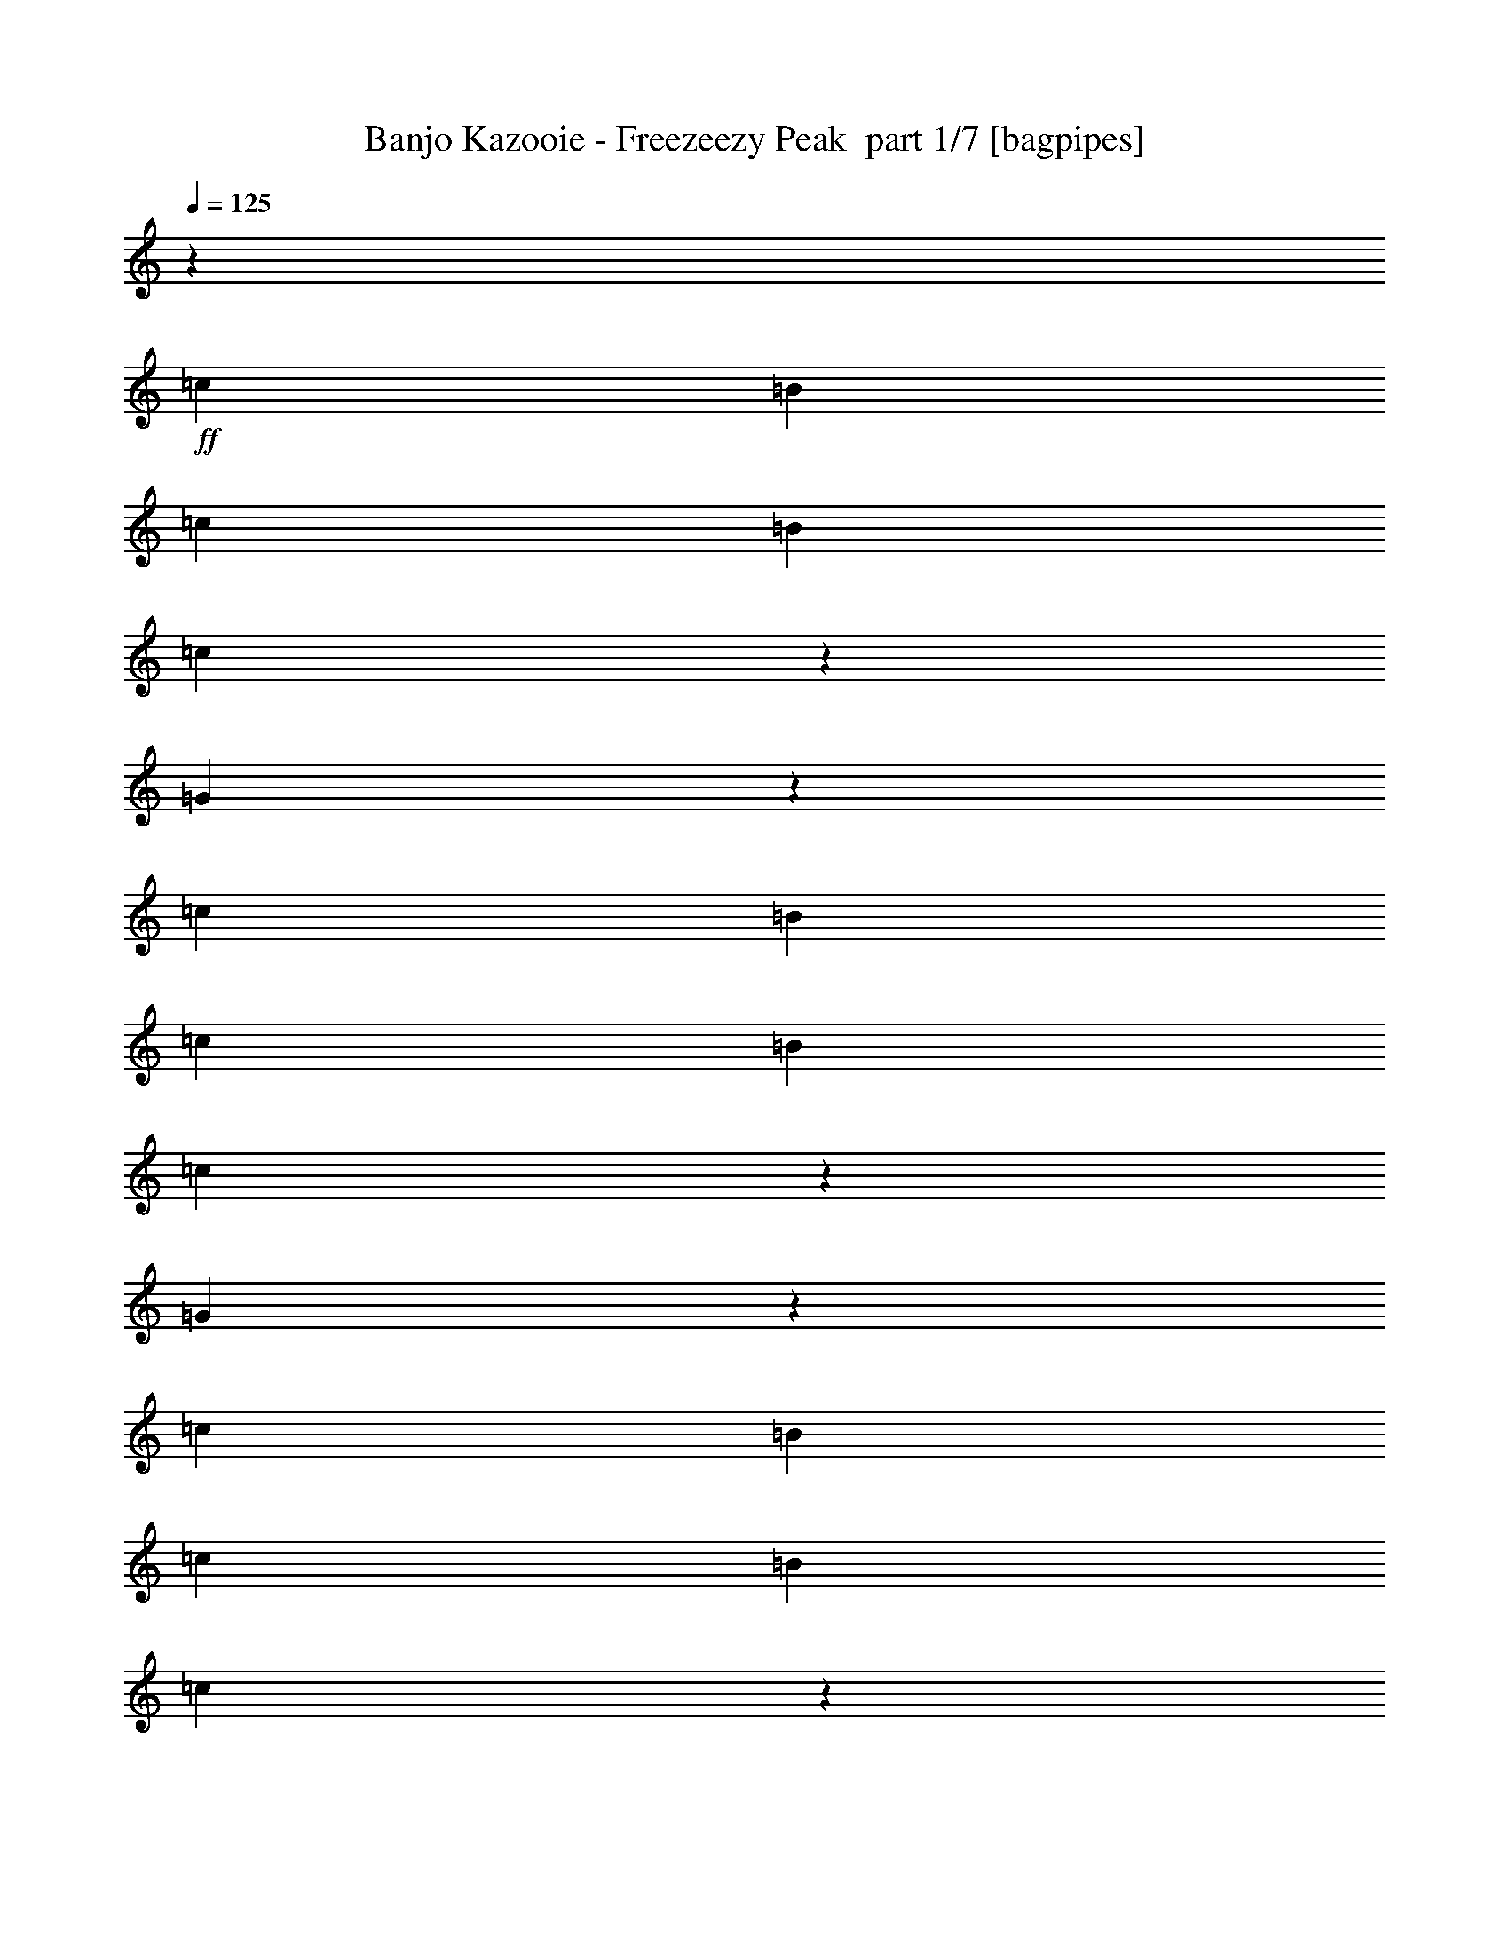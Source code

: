 % Produced with Bruzo's Transcoding Environment 2.0 alpha 
% Transcribed by Bruzo 

X:1
T: Banjo Kazooie - Freezeezy Peak  part 1/7 [bagpipes]
Z: Transcribed with BruTE 68
L: 1/4
Q: 125
K: C
z13243/4000
+ff+
[=c331/1600]
[=B207/1000]
[=c331/1600]
[=B207/1000]
[=c87/500]
z959/4000
[=G791/4000]
z1729/8000
[=c207/1000]
[=B331/1600]
[=c331/1600]
[=B207/1000]
[=c1649/8000]
z831/4000
[=G669/4000]
z493/2000
[=c207/1000]
[=B331/1600]
[=c207/1000]
[=B331/1600]
[=c703/4000]
z381/1600
[=G319/1600]
z429/2000
[=c331/1600]
[=B331/1600]
[=c207/1000]
[=B331/1600]
[=c1163/8000]
z537/2000
[=G169/1000]
z1959/8000
[=c331/1600]
[=B207/1000]
[=c331/1600]
[=B331/1600]
[=c71/400]
z1891/8000
[=G1609/8000]
z851/4000
[=c331/1600]
[=B207/1000]
[=c331/1600]
[=B207/1000]
[=c147/1000]
z1067/4000
[=G683/4000]
z389/1600
[=c207/1000]
[=B331/1600]
[=c331/1600]
[=B207/1000]
[=c1433/8000]
z939/4000
[=G811/4000]
z211/1000
[=c207/1000]
[=B331/1600]
[=c207/1000]
[=B331/1600]
[=c119/800]
z2121/8000
[=G1379/8000]
z483/2000
[=c331/1600]
[=B331/1600]
[=c207/1000]
[=B331/1600]
[=c1447/8000]
z233/1000
[=G409/2000]
z67/320
[=c331/1600]
[=B207/1000]
[=c331/1600]
[=B331/1600]
[=c301/2000]
z2107/8000
[=G1393/8000]
z959/4000
[^F791/4000]
z19391/8000
z2/1
z2/1
[^F6621/8000]
[^A747/2000]
z1979/8000
[^c331/1600]
[^d3311/4000]
[^c2483/2000]
[^F3311/8000]
[^A2483/4000]
[^c331/1600]
[^d3311/4000]
[^c3311/4000]
[^c331/1600]
[=c331/1600]
[^c207/1000]
[=c331/1600]
[^c603/1600]
z3607/8000
[^A331/1600]
[=A207/1000]
[^A331/1600]
[=A331/1600]
[^A409/1000]
z67/160
[^F331/1600]
[=F207/1000]
[^F331/1600]
[=F207/1000]
[^F331/800]
[^C609/4000]
z2093/8000
[=D3311/8000]
[^C399/2000]
z343/1600
[=C257/1600]
z1013/4000
[^C737/4000]
z459/2000
[^F3311/4000]
[^A1521/4000]
z481/2000
[^c207/1000]
[^d6621/8000]
[^c9933/8000]
[^F331/800]
[^A4967/8000]
[^c331/1600]
[^d3311/4000]
[^c6621/8000]
[=d207/1000]
[^c331/1600]
[=d331/1600]
[^c207/1000]
[=d3069/8000]
z111/250
[=B207/1000]
[^A331/1600]
[=B207/1000]
[^A331/1600]
[=B1413/4000]
z949/2000
[=G331/1600]
[^F331/1600]
[=G207/1000]
[^F331/1600]
[=G3311/8000]
[=D159/1000]
z2039/8000
[^D3311/8000]
[=D33/160]
z83/400
[^C67/400]
z1971/8000
[=D1529/8000]
z1841/500
z2/1
z2/1
z2/1
z2/1
z2/1
z2/1
z2/1
z2/1
z2/1
z2/1
z2/1
z2/1
z2/1
z2/1
z2/1
z2/1
z2/1
z2/1
z2/1
z2/1
z2/1
z2/1
z2/1
z2/1
z2/1
z2/1
z2/1
z2/1
z2/1
z2/1
z2/1
z2/1
z2/1
z2/1
z2/1
z2/1
z2/1
z2/1
[=C761/2000]
z3577/8000
[=G2923/8000]
z3699/8000
[=C3301/8000]
z3321/8000
[=G3179/8000]
z1721/4000
[=C1529/4000]
z891/2000
[=G367/1000]
z737/1600
[=C563/1600]
z3807/8000
[=G3193/8000]
z3429/8000
[=C3071/8000]
z71/160
[=G59/160]
z459/1000
[=C707/2000]
z3793/8000
[=G3207/8000]
z683/1600
[=C617/1600]
z3537/8000
[=G2963/8000]
z1829/4000
[=C1421/4000]
z189/400
[=G161/400]
z3401/8000
[=C3099/8000]
z3523/8000
[=G2977/8000]
z729/1600
[=F571/1600]
z1883/4000
[=C1617/4000]
z847/2000
[=F389/1000]
z3509/8000
[=C2991/8000]
z3631/8000
[=G2869/8000]
z3753/8000
[=D3247/8000]
z1687/4000
[=C1563/4000]
z437/1000
[=G751/2000]
z3617/8000
[=C2883/8000]
z3739/8000
[=G3261/8000]
z3361/8000
[=C3139/8000]
z1741/4000
[=G1509/4000]
z901/2000
[=C181/500]
z149/320
[=G131/320]
z3347/8000
[=C3153/8000]
z3469/8000
[=G3031/8000]
z359/800
[=C291/800]
z58/125
[=G411/1000]
z3333/8000
[=C3167/8000]
z691/1600
[=G609/1600]
z3577/8000
[=C2923/8000]
z1849/4000
[=G1651/4000]
z83/200
[=C159/400]
z3441/8000
[=G3059/8000]
z3563/8000
[=C2937/8000]
z737/1600
[=G563/1600]
z1903/4000
[=C1597/4000]
z857/2000
[=G48/125]
z3549/8000
[=C2951/8000]
z3671/8000
[=G2829/8000]
z3793/8000
[=G3207/8000]
z1707/4000
[=D1543/4000]
z221/500
[=G741/2000]
z3657/8000
[=D2843/8000]
z3779/8000
[=G3221/8000]
z3401/8000
[=D3099/8000]
z1761/4000
[=G1489/4000]
z911/2000
[=D357/1000]
z753/1600
[=C647/1600]
z3387/8000
[=G3113/8000]
z3509/8000
[=C2991/8000]
z363/800
[=G287/800]
z469/1000
[=C203/500]
z3373/8000
[=G3127/8000]
z699/1600
[=C601/1600]
z3617/8000
[=G2883/8000]
z703/320
z2/1
z2/1
z2/1
z2/1
z2/1
z2/1
z2/1
z2/1
z2/1
z2/1
z2/1
z2/1
z2/1
z2/1
z2/1
z2/1
z2/1
z2/1
z2/1
[=e331/1600]
[^d207/1000]
[=e331/1600]
[^d207/1000]
[=e1303/8000]
z2007/8000
[=c1493/8000]
z909/4000
[=e207/1000]
[^d331/1600]
[=e331/1600]
[^d207/1000]
[=e39/200]
z1751/8000
[=c1249/8000]
z2061/8000
[=e207/1000]
[^d331/1600]
[=e207/1000]
[^d331/1600]
[=e1317/8000]
z997/4000
[=c753/4000]
z361/1600
[=e331/1600]
[^d331/1600]
[=e207/1000]
[^d331/1600]
[=e787/4000]
z1737/8000
[=c1263/8000]
z32/125
[=f331/1600]
[=e207/1000]
[=f331/1600]
[=e331/1600]
[=f1331/8000]
z99/400
[=c19/100]
z1791/8000
[=f331/1600]
[=e207/1000]
[=f331/1600]
[=e207/1000]
[=f1587/8000]
z1723/8000
[=c1277/8000]
z1017/4000
[=g207/1000]
[^f331/1600]
[=g331/1600]
[^f207/1000]
[=g21/125]
z1967/8000
[=d1533/8000]
z1777/8000
[=g207/1000]
[^f331/1600]
[=g207/1000]
[^f331/1600]
[=g1601/8000]
z171/800
[=d129/800]
z2021/8000
[=c331/1600]
[=B331/1600]
[=c207/1000]
[=B331/1600]
[=c679/4000]
z1953/8000
[=G1547/8000]
z441/2000
[=c331/1600]
[=B207/1000]
[=c331/1600]
[=B331/1600]
[=c323/1600]
z53/250
[=G163/1000]
z2007/8000
[=c331/1600]
[=B207/1000]
[=c331/1600]
[=B207/1000]
[=c1371/8000]
z1939/8000
[=G1561/8000]
z7/32
[=c207/1000]
[=B331/1600]
[=c331/1600]
[=B207/1000]
[=c407/2000]
z1683/8000
[=G1317/8000]
z1993/8000
[=c207/1000]
[=B331/1600]
[=c207/1000]
[=B331/1600]
[=c277/1600]
z963/4000
[=G787/4000]
z1737/8000
[=c331/1600]
[=B207/1000]
[=c331/1600]
[=B331/1600]
[=c821/4000]
z1669/8000
[=G1331/8000]
z99/400
[=c331/1600]
[=B207/1000]
[=c331/1600]
[=B207/1000]
[=c699/4000]
z239/1000
[=G397/2000]
z1723/8000
[=c207/1000]
[=B331/1600]
[=c331/1600]
[=B207/1000]
[=c331/1600]
z207/1000
[=G21/125]
z983/4000
[=c207/1000]
[=B331/1600]
[=c207/1000]
[=B331/1600]
[=c353/2000]
z1899/8000
[=G1601/8000]
z171/800
[=c331/1600]
[=B331/1600]
[=c207/1000]
[=B331/1600]
[=c1169/8000]
z1071/4000
[=G679/4000]
z1953/8000
[^F1547/8000]
z9713/4000
z2/1
z2/1
[^F6621/8000]
[^A2953/8000]
z2013/8000
[^c207/1000]
[^d6621/8000]
[^c9933/8000]
[^F3311/8000]
[^A2483/4000]
[^c331/1600]
[^d3311/4000]
[^c6621/8000]
[^c207/1000]
[=c331/1600]
[^c207/1000]
[=c331/1600]
[^c149/400]
z1821/4000
[^A331/1600]
[=A331/1600]
[^A207/1000]
[=A331/1600]
[^A3237/8000]
z677/1600
[^F331/1600]
[=F207/1000]
[^F331/1600]
[=F331/1600]
[^F3311/8000]
[^C1183/8000]
z133/500
[=D3311/8000]
[^C1561/8000]
z7/32
[=C5/32]
z103/400
[^C9/50]
z1871/8000
[^F3311/4000]
[^A3007/8000]
z1959/8000
[^c331/1600]
[^d3311/4000]
[^c2483/2000]
[^F3311/8000]
[^A2483/4000]
[^c207/1000]
[^d6621/8000]
[^c3311/4000]
[=d331/1600]
[^c207/1000]
[=d331/1600]
[^c207/1000]
[=d1517/4000]
z3587/8000
[=B207/1000]
[^A331/1600]
[=B331/1600]
[^A207/1000]
[=B3291/8000]
z333/800
[=G207/1000]
[^F331/1600]
[=G207/1000]
[^F331/1600]
[=G3311/8000]
[=D1237/8000]
z1037/4000
[^D331/800]
[=D101/500]
z339/1600
[^C261/1600]
z1003/4000
[=D747/4000]
z2949/800
z2/1
z2/1
z2/1
z2/1
z2/1
z2/1
z2/1
z2/1
z2/1
z2/1
z2/1
z2/1
z2/1
z2/1
z2/1
z2/1
z2/1
z2/1
z2/1
z2/1
z2/1
z2/1
z2/1
z2/1
z2/1
z2/1
z2/1
z2/1
z2/1
z2/1
z2/1
z2/1
z2/1
z2/1
z2/1
z2/1
z2/1
z2/1
[=C301/800]
z903/2000
[=G361/1000]
z1867/4000
[=C1633/4000]
z671/1600
[=G629/1600]
z3477/8000
[=C3023/8000]
z3599/8000
[=G2901/8000]
z93/200
[=C41/100]
z1671/4000
[=G1579/4000]
z3463/8000
[=C3037/8000]
z717/1600
[=G583/1600]
z3707/8000
[=C3293/8000]
z52/125
[=G793/2000]
z69/160
[=C61/160]
z3571/8000
[=G2929/8000]
z3693/8000
[=C3307/8000]
z663/1600
[=G637/1600]
z859/2000
[=C383/1000]
z1779/4000
[=G1471/4000]
z3679/8000
[=F2821/8000]
z3801/8000
[=C3199/8000]
z3423/8000
[=F3077/8000]
z443/1000
[=C739/2000]
z1833/4000
[=G1417/4000]
z3787/8000
[=D3213/8000]
z3409/8000
[=C3091/8000]
z3531/8000
[=G2969/8000]
z913/2000
[=C89/250]
z1887/4000
[=G1613/4000]
z679/1600
[=C621/1600]
z3517/8000
[=G2983/8000]
z3639/8000
[=C2861/8000]
z47/100
[=G81/200]
z1691/4000
[=C1559/4000]
z3503/8000
[=G2997/8000]
z29/64
[=C23/64]
z3747/8000
[=G3253/8000]
z421/1000
[=C783/2000]
z349/800
[=G301/800]
z3611/8000
[=C2889/8000]
z3733/8000
[=G3267/8000]
z671/1600
[=C629/1600]
z869/2000
[=G189/500]
z1799/4000
[=C1451/4000]
z3719/8000
[=G3281/8000]
z3341/8000
[=C3159/8000]
z3463/8000
[=G3037/8000]
z56/125
[=C729/2000]
z1853/4000
[=G1647/4000]
z3327/8000
[=G3173/8000]
z3449/8000
[=D3051/8000]
z3571/8000
[=G2929/8000]
z923/2000
[=D827/2000]
z1657/4000
[=G1593/4000]
z687/1600
[=D613/1600]
z3557/8000
[=G2943/8000]
z3679/8000
[=D2821/8000]
z19/40
[=C2/5]
z1711/4000
[=G1539/4000]
z3543/8000
[=C2957/8000]
z733/1600
[=G567/1600]
z3787/8000
[=C3213/8000]
z213/500
[=G773/2000]
z353/800
[=C297/800]
z3651/8000
[=G2849/8000]
z1761/800
z2/1
z2/1
z2/1
z2/1
z2/1
z2/1
z2/1
z2/1
z2/1
z2/1
z2/1
z2/1
z2/1
z2/1
z2/1
z2/1
z2/1
z2/1
z2/1
[=e331/1600]
[^d207/1000]
[=e331/1600]
[^d331/1600]
[=e1269/8000]
z1021/4000
[=c729/4000]
z1853/8000
[=e331/1600]
[^d207/1000]
[=e331/1600]
[^d207/1000]
[=e61/320]
z357/1600
[=c243/1600]
z131/500
[=e207/1000]
[^d331/1600]
[=e331/1600]
[^d207/1000]
[=e641/4000]
z2029/8000
[=c1471/8000]
z1839/8000
[=e207/1000]
[^d331/1600]
[=e207/1000]
[^d331/1600]
[=e1539/8000]
z443/2000
[=c307/2000]
z2083/8000
[=f331/1600]
[=e331/1600]
[=f207/1000]
[=e331/1600]
[=f81/500]
z403/1600
[=c297/1600]
z913/4000
[=f331/1600]
[=e207/1000]
[=f331/1600]
[=e331/1600]
[=f1553/8000]
z879/4000
[=c621/4000]
z2069/8000
[=g331/1600]
[^f207/1000]
[=g331/1600]
[^f207/1000]
[=g1309/8000]
z2001/8000
[=d1499/8000]
z453/2000
[=g207/1000]
[^f331/1600]
[=g331/1600]
[^f207/1000]
[=g783/4000]
z349/1600
[=d251/1600]
z411/1600
[=c207/1000]
[=B331/1600]
[=c207/1000]
[=B331/1600]
[=c1323/8000]
z497/2000
[=G189/1000]
z1799/8000
[=c331/1600]
[=B331/1600]
[=c207/1000]
[=B331/1600]
[=c79/400]
z1731/8000
[=G1269/8000]
z1021/4000
[=c331/1600]
[=B207/1000]
[=c331/1600]
[=B331/1600]
[=c1337/8000]
z987/4000
[=G763/4000]
z357/1600
[=c331/1600]
[=B207/1000]
[=c331/1600]
[=B207/1000]
[=c1593/8000]
z1717/8000
[=G1283/8000]
z507/2000
[=c207/1000]
[=B331/1600]
[=c331/1600]
[=B207/1000]
[=c27/160]
z1961/8000
[=G1539/8000]
z1771/8000
[=c207/1000]
[=B331/1600]
[=c207/1000]
[=B331/1600]
[=c1607/8000]
z213/1000
[=G81/500]
z403/1600
[=c331/1600]
[=B331/1600]
[=c207/1000]
[=B331/1600]
[=c341/2000]
z1947/8000
[=G1553/8000]
z879/4000
[=c331/1600]
[=B207/1000]
[=c331/1600]
[=B331/1600]
[=c1621/8000]
z169/800
[=G131/800]
z2001/8000
[=c331/1600]
[=B207/1000]
[=c331/1600]
[=B207/1000]
[=c1377/8000]
z1933/8000
[=G1567/8000]
z109/500
[=c207/1000]
[=B331/1600]
[=c331/1600]
[=B207/1000]
[=c817/4000]
z1677/8000
[=G1323/8000]
z1987/8000
[^F1513/8000]
z973/400
z2/1
z2/1
[^F3311/4000]
[^A1459/4000]
z32/125
[^c207/1000]
[^d6621/8000]
[^c9933/8000]
[^F331/800]
[^A4967/8000]
[^c331/1600]
[^d3311/4000]
[^c6621/8000]
[^c207/1000]
[=c331/1600]
[^c331/1600]
[=c207/1000]
[^c589/1600]
z919/2000
[^A207/1000]
[=A331/1600]
[^A207/1000]
[=A331/1600]
[^A1601/4000]
z171/400
[^F331/1600]
[=F331/1600]
[^F207/1000]
[=F331/1600]
[^F3311/8000]
[^C103/500]
z1663/8000
[=D3311/8000]
[^C763/4000]
z223/1000
[=C19/125]
z419/1600
[^C281/1600]
z953/4000
[^F3311/4000]
[^A743/2000]
z997/4000
[^c331/1600]
[^d3311/4000]
[^c2483/2000]
[^F3311/8000]
[^A2483/4000]
[^c207/1000]
[^d6621/8000]
[^c3311/4000]
[=d331/1600]
[^c207/1000]
[=d331/1600]
[^c331/1600]
[=d3/8]
z1811/4000
[=B331/1600]
[^A207/1000]
[=B331/1600]
[^A207/1000]
[=B407/1000]
z673/1600
[=G207/1000]
[^F331/1600]
[=G331/1600]
[^F207/1000]
[=G3311/8000]
[=D601/4000]
z527/2000
[^D3311/8000]
[=D1581/8000]
z173/800
[^C127/800]
z2041/8000
[=D1459/8000]
z1181/320
z2/1
z2/1
z2/1
z2/1
z2/1
z2/1
z2/1
z2/1
z2/1
z2/1
z2/1
z2/1
z2/1
z2/1
z2/1
z2/1
z2/1
z2/1
z2/1
z2/1
z2/1
z2/1
z2/1
z2/1
z2/1
z2/1
z2/1
z2/1
z2/1
z2/1
z2/1
z2/1
z2/1
z2/1
z2/1
z2/1
z2/1
z2/1
[=C119/320]
z3647/8000
[=G2853/8000]
z471/1000
[=C101/250]
z339/800
[=G311/800]
z439/1000
[=C747/2000]
z3633/8000
[=G2867/8000]
z751/1600
[=C649/1600]
z211/500
[=G781/2000]
z1749/4000
[=C1501/4000]
z181/400
[=G9/25]
z3741/8000
[=C3259/8000]
z3363/8000
[=G3137/8000]
z871/2000
[=C377/1000]
z1803/4000
[=G1447/4000]
z233/500
[=C409/1000]
z3349/8000
[=G3151/8000]
z3471/8000
[=C3029/8000]
z3593/8000
[=G2907/8000]
z1857/4000
[=F1643/4000]
z417/1000
[=C791/2000]
z3457/8000
[=F3043/8000]
z3579/8000
[=C2921/8000]
z3701/8000
[=G3299/8000]
z1661/4000
[=D1589/4000]
z861/2000
[=C191/500]
z713/1600
[=G587/1600]
z3687/8000
[=C2813/8000]
z3809/8000
[=G3191/8000]
z343/800
[=C307/800]
z111/250
[=G737/2000]
z3673/8000
[=C2827/8000]
z759/1600
[=G641/1600]
z3417/8000
[=C3083/8000]
z1769/4000
[=G1481/4000]
z183/400
[=C71/200]
z3781/8000
[=G3219/8000]
z3403/8000
[=C3097/8000]
z141/320
[=G119/320]
z1823/4000
[=C1427/4000]
z471/1000
[=G101/250]
z3389/8000
[=C3111/8000]
z3511/8000
[=G2989/8000]
z3633/8000
[=C2867/8000]
z1877/4000
[=G1623/4000]
z211/500
[=C781/2000]
z3497/8000
[=G3003/8000]
z3619/8000
[=C2881/8000]
z3741/8000
[=G3259/8000]
z1681/4000
[=G1569/4000]
z871/2000
[=D377/1000]
z721/1600
[=G579/1600]
z3727/8000
[=D3273/8000]
z3349/8000
[=G3151/8000]
z347/800
[=D303/800]
z449/1000
[=G727/2000]
z3713/8000
[=D3287/8000]
z667/1600
[=C633/1600]
z3457/8000
[=G3043/8000]
z1789/4000
[=C1461/4000]
z37/80
[=G33/80]
z3321/8000
[=C3179/8000]
z3443/8000
[=G3057/8000]
z713/1600
[=C587/1600]
z1843/4000
[=G1407/4000]
z3529/1600
z2/1
z2/1
z2/1
z2/1
z2/1
z2/1
z2/1
z2/1
z2/1
z2/1
z2/1
z2/1
z2/1
z2/1
z2/1
z2/1
z2/1
z2/1
z2/1
[=e331/1600]
[^d331/1600]
[=e207/1000]
[^d331/1600]
[=e617/4000]
z2077/8000
[=c1423/8000]
z59/250
[=e331/1600]
[^d207/1000]
[=e331/1600]
[^d331/1600]
[=e1491/8000]
z91/400
[=c59/400]
z2131/8000
[=e331/1600]
[^d207/1000]
[=e331/1600]
[^d207/1000]
[=e1247/8000]
z2063/8000
[=c1437/8000]
z937/4000
[=e207/1000]
[^d331/1600]
[=e331/1600]
[^d207/1000]
[=e47/250]
z1807/8000
[=c1193/8000]
z2117/8000
[=f207/1000]
[=e331/1600]
[=f207/1000]
[=e331/1600]
[=f1261/8000]
z41/160
[=c29/160]
z1861/8000
[=f331/1600]
[=e331/1600]
[=f207/1000]
[=e331/1600]
[=f759/4000]
z1793/8000
[=c1207/8000]
z263/1000
[=g331/1600]
[^f207/1000]
[=g331/1600]
[^f331/1600]
[=g51/320]
z509/2000
[=d183/1000]
z1847/8000
[=g331/1600]
[^f207/1000]
[=g331/1600]
[^f207/1000]
[=g1531/8000]
z1779/8000
[=d1221/8000]
z41/16
z2/1
z2/1

X:2
T: Banjo Kazooie - Freezeezy Peak  part 2/7 [flute]
Z: Transcribed with BruTE 40
L: 1/4
Q: 125
K: C
z5243/2000
z2/1
z2/1
+f+
[=G,2007/2000]
z381/1600
[=C919/1600]
z1013/4000
[=E2237/4000]
z537/2000
[=G169/1000]
z1959/8000
[=A8041/8000]
z1891/8000
[=G1609/8000]
z851/4000
[=G6399/4000]
z7067/8000
[=C4933/8000]
z211/1000
[=E1203/2000]
z181/800
[=G469/800]
z483/2000
[=A2017/2000]
z233/1000
[=G409/2000]
z67/320
[=G13243/8000]
[^F1541/4000]
z10891/4000
z2/1
z2/1
z2/1
z2/1
z2/1
z2/1
z2/1
z2/1
z2/1
z2/1
z2/1
z2/1
z2/1
z2/1
z2/1
[=A2483/2000]
[=G643/4000]
z81/320
[=F3311/4000]
[=G1353/8000]
z979/4000
[=A771/4000]
z221/1000
[=G77/500]
z2079/8000
[=F1421/8000]
z189/800
[=E161/800]
z1701/8000
[=F1299/8000]
z503/2000
[=G6621/8000]
[=E3311/4000]
[=D2483/2000]
[=E1313/8000]
z999/4000
[=F3311/4000]
[=E69/400]
z193/800
[=D157/800]
z1741/8000
[=E4759/8000]
z1863/8000
[=F4637/8000]
z31/125
[=G3311/2000]
[=A2483/2000]
[=G67/400]
z1971/8000
[=F6621/8000]
[=G22/125]
z1903/8000
[=A1597/8000]
z857/4000
[=G643/4000]
z81/320
[=F59/320]
z459/2000
[=E291/2000]
z1073/4000
[=F677/4000]
z1957/8000
[=G3311/4000]
[=E6621/8000]
[=D3/5]
z911/4000
[=G1589/4000]
z447/2000
[=A207/1000]
[=G1139/2000]
z413/1600
[=G,2483/4000]
[=A,207/1000]
[=G,4813/8000]
z113/500
[=G399/1000]
z71/320
[=A331/1600]
[=G457/800]
z513/2000
[=D1237/2000]
z5391/2000
z2/1
z2/1
z2/1
z2/1
z2/1
z2/1
z2/1
z2/1
z2/1
z2/1
z2/1
z2/1
[=f1617/1000-=c'1617/1000]
+ppp+
[=f6929/8000]
+f+
[=f3311/4000=c'3311/4000]
[=e3973/1600=c'3973/1600]
[=e6621/8000=c'6621/8000]
[=d3973/1600=b3973/1600]
[=d3311/4000=b3311/4000]
[=e6621/8000=c'6621/8000]
[=d3311/4000=b3311/4000]
[^a13243/8000=e13243/8000]
[=f1299/800-=c'1299/800]
+ppp+
[=f55/64]
+f+
[=f6621/8000=c'6621/8000]
[=c'3973/1600=e3973/1600]
[=e3311/4000=c'3311/4000]
[=b3973/1600=d3973/1600]
[=d6621/8000=b6621/8000]
[=b3311/2000=d3311/2000]
[=d13243/8000=f13243/8000]
[=G,2011/2000]
z59/250
[=C1153/2000]
z201/800
[=E449/800]
z2131/8000
[=G1369/8000]
z971/4000
[=A4029/4000]
z15/64
[=G13/64]
z337/1600
[=G2563/1600]
z141/160
[=C99/160]
z209/1000
[=E1207/2000]
z1793/8000
[=G4707/8000]
z383/1600
[=A1617/1600]
z1847/8000
[=G1653/8000]
z829/4000
[=G13243/8000]
[=B8099/8000]
z917/4000
[=B583/4000]
z429/1600
[=A3271/1600]
z3509/8000
[=A4491/8000]
z2131/8000
[=G7869/8000]
z2063/8000
[=G1437/8000]
z937/4000
[=G13063/4000]
z26847/8000
[=G,8153/8000]
z1779/8000
[=C4721/8000]
z1901/8000
[=E4599/8000]
z2023/8000
[=G1477/8000]
z1833/8000
[=A8167/8000]
z883/4000
[=G617/4000]
z2077/8000
[=G12923/8000]
z6941/8000
[=C4559/8000]
z2063/8000
[=E4937/8000]
z337/1600
[=G963/1600]
z903/4000
[=A4097/4000]
z1739/8000
[=G1261/8000]
z2049/8000
[=G3311/2000]
[=F8207/8000]
z69/320
[=F51/320]
z509/2000
[=F1029/500]
z3401/8000
[=F4599/8000]
z1011/4000
[=F3989/4000]
z391/1600
[=F309/1600]
z353/1600
[=E4147/1600-]
[=E2/1-]
[=E2/1]
z18507/8000
z2/1
z2/1
z2/1
z2/1
z2/1
z2/1
z2/1
z2/1
z2/1
z2/1
z2/1
z2/1
z2/1
z2/1
z2/1
z2/1
z2/1
z2/1
z2/1
z2/1
z2/1
z2/1
z2/1
z2/1
z2/1
z2/1
z2/1
[=G,7993/8000]
z1939/8000
[=C4561/8000]
z2061/8000
[=E4939/8000]
z1683/8000
[=G1317/8000]
z1993/8000
[=A8007/8000]
z963/4000
[=G787/4000]
z1737/8000
[=G12763/8000]
z3551/4000
[=C2449/4000]
z1723/8000
[=E4777/8000]
z369/1600
[=G931/1600]
z983/4000
[=A4017/4000]
z1899/8000
[=G1601/8000]
z171/800
[=G13243/8000]
[^F3047/8000]
z21817/8000
z2/1
z2/1
z2/1
z2/1
z2/1
z2/1
z2/1
z2/1
z2/1
z2/1
z2/1
z2/1
z2/1
z2/1
z2/1
[=A2483/2000]
[=G1251/8000]
z103/400
[=F3311/4000]
[=G659/4000]
z249/1000
[=A377/2000]
z1803/8000
[=G1197/8000]
z1057/4000
[=F693/4000]
z77/320
[=E63/320]
z217/1000
[=F79/500]
z1023/4000
[=G3311/4000]
[=E3311/4000]
[=D2483/2000]
[=E639/4000]
z2033/8000
[=F6621/8000]
[=E673/4000]
z393/1600
[=D307/1600]
z111/500
[=E1181/2000]
z949/4000
[=F2301/4000]
z2019/8000
[=G13243/8000]
[=A9933/8000]
[=G261/1600]
z1003/4000
[=F6621/8000]
[=G1373/8000]
z969/4000
[=A781/4000]
z1749/8000
[=G1251/8000]
z103/400
[=F9/50]
z187/800
[=E163/800]
z1681/8000
[=F1319/8000]
z249/1000
[=G3311/4000]
[=E6621/8000]
[=D953/1600]
z1857/8000
[=G3143/8000]
z1823/8000
[=A331/1600]
[=G2261/4000]
z21/80
[=G,2483/4000]
[=A,207/1000]
[=G,2389/4000]
z1843/8000
[=G3157/8000]
z1809/8000
[=A207/1000]
[=G907/1600]
z1043/4000
[=D2457/4000]
z21599/8000
z2/1
z2/1
z2/1
z2/1
z2/1
z2/1
z2/1
z2/1
z2/1
z2/1
z2/1
z2/1
[=c'12901/8000=f12901/8000-]
+ppp+
[=f1741/2000]
+f+
[=f3311/4000=c'3311/4000]
[=c'2483/1000=e2483/1000]
[=e3311/4000=c'3311/4000]
[=d3973/1600=b3973/1600]
[=d6621/8000=b6621/8000]
[=e3311/4000=c'3311/4000]
[=d3311/4000=b3311/4000]
[^a13243/8000=e13243/8000]
[=f2591/1600-=c'2591/1600]
+ppp+
[=f691/800]
+f+
[=f6621/8000=c'6621/8000]
[=e3973/1600=c'3973/1600]
[=e3311/4000=c'3311/4000]
[=d2483/1000=b2483/1000]
[=d3311/4000=b3311/4000]
[=d13243/8000=b13243/8000]
[=d13243/8000=f13243/8000]
[=G,801/800]
z1923/8000
[=C4577/8000]
z409/1600
[=E991/1600]
z833/4000
[=G667/4000]
z1977/8000
[=A8023/8000]
z1909/8000
[=G1591/8000]
z43/200
[=G639/400]
z1417/1600
[=C983/1600]
z1707/8000
[=E4793/8000]
z457/2000
[=G73/125]
z39/160
[=A161/160]
z941/4000
[=G809/4000]
z1693/8000
[=G13243/8000]
[=B126/125]
z1869/8000
[=B1631/8000]
z1679/8000
[=A16321/8000]
z443/1000
[=A1239/2000]
z833/4000
[=G3917/4000]
z1049/4000
[=G701/4000]
z1909/8000
[=G26091/8000]
z13441/4000
[=G,4059/4000]
z907/4000
[=C2343/4000]
z121/500
[=E1141/2000]
z2057/8000
[=G1443/8000]
z467/2000
[=A2033/2000]
z1801/8000
[=G1199/8000]
z2111/8000
[=G12889/8000]
z109/125
[=C1131/2000]
z1049/4000
[=E2451/4000]
z1719/8000
[=G4781/8000]
z1841/8000
[=A8159/8000]
z1773/8000
[=G1227/8000]
z521/2000
[=G13243/8000]
[=F8173/8000]
z11/50
[=F31/200]
z2071/8000
[=F16429/8000]
z687/1600
[=F913/1600]
z2057/8000
[=F7943/8000]
z1989/8000
[=F1511/8000]
z9/40
[=E207/80-]
[=E2/1-]
[=E2/1]
z9271/4000
z2/1
z2/1
z2/1
z2/1
z2/1
z2/1
z2/1
z2/1
z2/1
z2/1
z2/1
z2/1
z2/1
z2/1
z2/1
z2/1
z2/1
z2/1
z2/1
z2/1
z2/1
z2/1
z2/1
z2/1
z2/1
z2/1
z2/1
[=G,3979/4000]
z987/4000
[=C2263/4000]
z131/500
[=E613/1000]
z1717/8000
[=G1283/8000]
z507/2000
[=A1993/2000]
z1961/8000
[=G1539/8000]
z1771/8000
[=G13229/8000]
z1659/2000
[=C76/125]
z879/4000
[=E2371/4000]
z1879/8000
[=G4621/8000]
z2001/8000
[=A7999/8000]
z1933/8000
[=G1567/8000]
z109/500
[=G13243/8000]
[^F3013/8000]
z5463/2000
z2/1
z2/1
z2/1
z2/1
z2/1
z2/1
z2/1
z2/1
z2/1
z2/1
z2/1
z2/1
z2/1
z2/1
z2/1
[=A2483/2000]
[=G19/125]
z419/1600
[=F6621/8000]
[=G321/2000]
z2027/8000
[=A1473/8000]
z919/4000
[=G581/4000]
z2149/8000
[=F1351/8000]
z49/200
[=E77/400]
z177/800
[=F123/800]
z2081/8000
[=G3311/4000]
[=E6621/8000]
[=D9933/8000]
[=E1243/8000]
z517/2000
[=F6621/8000]
[=E1311/8000]
z1/4
[=D3/16]
z1811/8000
[=E4689/8000]
z483/2000
[=F571/1000]
z1027/4000
[=G13243/8000]
[=A9933/8000]
[=G127/800]
z51/200
[=F3311/4000]
[=G669/4000]
z1973/8000
[=A1527/8000]
z223/1000
[=G19/125]
z1047/4000
[=F703/4000]
z381/1600
[=E319/1600]
z429/2000
[=F321/2000]
z2027/8000
[=G6621/8000]
[=E3311/4000]
[=D473/800]
z473/2000
[=G777/2000]
z929/4000
[=A331/1600]
[=G4487/8000]
z427/1600
[=G,2483/4000]
[=A,331/1600]
[=G,593/1000]
z939/4000
[=G1561/4000]
z461/2000
[=A207/1000]
[=G9/16]
z2121/8000
[=D4879/8000]
z10817/4000
z2/1
z2/1
z2/1
z2/1
z2/1
z2/1
z2/1
z2/1
z2/1
z2/1
z2/1
z2/1
[=c'6433/4000=f6433/4000-]
+ppp+
[=f6999/8000]
+f+
[=f6621/8000=c'6621/8000]
[=c'3973/1600=e3973/1600]
[=e3311/4000=c'3311/4000]
[=b3973/1600=d3973/1600]
[=d6621/8000=b6621/8000]
[=c'3311/4000=e3311/4000]
[=d6621/8000=b6621/8000]
[^a3311/2000=e3311/2000]
[=f323/200-=c'323/200]
+ppp+
[=f217/250]
+f+
[=f3311/4000=c'3311/4000]
[=e3973/1600=c'3973/1600]
[=e6621/8000=c'6621/8000]
[=d3973/1600=b3973/1600]
[=d3311/4000=b3311/4000]
[=d13243/8000=b13243/8000]
[=d13243/8000=f13243/8000]
[=G,319/320]
z979/4000
[=C2271/4000]
z2079/8000
[=E4921/8000]
z1701/8000
[=G1299/8000]
z503/2000
[=A1997/2000]
z243/1000
[=G389/2000]
z351/1600
[=G2549/1600]
z89/100
[=C61/100]
z1741/8000
[=E4759/8000]
z1863/8000
[=G4637/8000]
z31/125
[=A501/500]
z1917/8000
[=G1583/8000]
z27/125
[=G13243/8000]
[=B8029/8000]
z1903/8000
[=B1597/8000]
z857/4000
[=A8143/4000]
z3579/8000
[=A4921/8000]
z1701/8000
[=G7799/8000]
z2133/8000
[=G1367/8000]
z243/1000
[=G3257/1000]
z26917/8000
[=G,8083/8000]
z1849/8000
[=C4651/8000]
z1971/8000
[=E4529/8000]
z523/2000
[=G22/125]
z1903/8000
[=A8097/8000]
z367/1600
[=G233/1600]
z1073/4000
[=G6427/4000]
z7011/8000
[=C4489/8000]
z2133/8000
[=E4867/8000]
z877/4000
[=G2373/4000]
z469/2000
[=A2031/2000]
z113/500
[=G149/1000]
z2119/8000
[=G13243/8000]
[=F4069/4000]
z359/1600
[=F241/1600]
z421/1600
[=F3279/1600]
z347/800
[=F453/800]
z523/2000
[=F1977/2000]
z253/1000
[=F369/2000]
z367/1600
[=E4133/1600-]
[=E2/1-]
[=E2/1]
z53/16
z2/1
z2/1
z2/1
z2/1
z2/1
z2/1
z2/1
z2/1
z2/1
z2/1
z2/1
z2/1
z2/1
z2/1
z2/1
z2/1
z2/1
z2/1
z2/1
z2/1
z2/1
z2/1
z2/1
z2/1
z2/1
z2/1
z2/1
z2/1

X:3
T: Banjo Kazooie - Freezeezy Peak  part 3/7 [clarinet]
Z: Transcribed with BruTE 87
L: 1/4
Q: 125
K: C
z5243/2000
z2/1
z2/1
+f+
[=E,2007/2000=C2007/2000]
z381/1600
[=G,919/1600=E919/1600]
z1013/4000
[=C2237/4000=G2237/4000]
z537/2000
[=E169/1000=c169/1000]
z1959/8000
[=E8041/8000=c8041/8000]
z1891/8000
[=E1609/8000=c1609/8000]
z851/4000
[=E6399/4000=c6399/4000]
z7067/8000
[=E,4933/8000=C4933/8000]
z211/1000
[=G,1203/2000=E1203/2000]
z181/800
[=C469/800=G469/800]
z483/2000
[=E2017/2000=c2017/2000]
z233/1000
[=E409/2000=c409/2000]
z67/320
[=E13243/8000=c13243/8000]
[^C1541/4000^A1541/4000]
z25673/8000
z2/1
z2/1
z2/1
z2/1
z2/1
z2/1
z2/1
z2/1
z2/1
z2/1
z2/1
z2/1
z2/1
z2/1
z2/1
z2/1
z2/1
z2/1
z2/1
z2/1
z2/1
z2/1
z2/1
z2/1
z2/1
z2/1
z2/1
z2/1
[^F3311/4000]
[^C641/1600^A641/1600]
z1761/8000
[^c331/1600]
[^F771/2000^d771/2000-]
+ppp+
[^d1769/4000]
+f+
[^C1481/4000^c1481/4000-]
+ppp+
[^c183/400-]
+f+
[^F331/800^c331/800]
[^F3311/8000]
[^C3219/8000^A3219/8000-]
+ppp+
[^A1747/8000]
+f+
[^c207/1000]
[^F3097/8000^d3097/8000-]
+ppp+
[^d881/2000]
+f+
[^C93/250^c93/250-]
+ppp+
[^c1823/4000]
+f+
[^F331/1600-^c331/1600]
[=c207/1000^F207/1000]
[^c331/1600]
[=c207/1000]
[^C101/250^c101/250]
z3389/8000
[^F207/1000-^A207/1000]
[=A331/1600^F331/1600]
[^A331/1600]
[=A207/1000]
[^C2989/8000^A2989/8000]
z227/500
[^F207/1000-]
[=F331/1600^F331/1600]
[^F207/1000]
[=F331/1600]
[^C3311/8000^F3311/8000]
[^C287/1600]
z469/2000
[=D331/800^F331/800]
[^C657/4000]
z1997/8000
[=C1503/8000^C1503/8000-]
+ppp+
[^C113/500]
+f+
[^C149/1000]
z2119/8000
[^F6621/8000]
[^C163/400^A163/400]
z1707/8000
[^c331/1600]
[^F1569/4000^d1569/4000-]
+ppp+
[^d871/2000]
+f+
[^C377/1000^c377/1000-]
+ppp+
[^c721/1600-]
+f+
[^F3311/8000^c3311/8000]
[^F3311/8000]
[^C3273/8000^A3273/8000-]
+ppp+
[^A1693/8000]
+f+
[^c331/1600]
[^F197/500^d197/500-]
+ppp+
[^d347/800]
+f+
[^C303/800^c303/800-]
+ppp+
[^c449/1000]
+f+
[=G331/1600-=d331/1600]
[^c331/1600=G331/1600]
[=d207/1000]
[^c331/1600]
[=D3287/8000=d3287/8000]
z667/1600
[=G331/1600-=B331/1600]
[^A207/1000=G207/1000]
[=B331/1600]
[^A331/1600]
[=D761/2000=B761/2000]
z1789/4000
[=G331/1600-]
[^F207/1000=G207/1000]
[=G331/1600]
[^F207/1000]
[=D331/800=G331/800]
[=D149/800]
z1821/8000
[^D3311/8000=G3311/8000]
[=D171/1000]
z1943/8000
[^C1557/8000=D1557/8000-]
+ppp+
[=D877/4000]
+f+
[=D623/4000]
z5489/2000
z2/1
z2/1
z2/1
z2/1
z2/1
z2/1
z2/1
z2/1
z2/1
z2/1
z2/1
z2/1
[=E,2011/2000=C2011/2000]
z59/250
[=G,1153/2000=E1153/2000]
z201/800
[=C449/800=G449/800]
z2131/8000
[=E1369/8000=c1369/8000]
z971/4000
[=E4029/4000=c4029/4000]
z15/64
[=E13/64=c13/64]
z337/1600
[=E2563/1600=c2563/1600]
z141/160
[=E,99/160=C99/160]
z209/1000
[=G,1207/2000=E1207/2000]
z1793/8000
[=C4707/8000=G4707/8000]
z383/1600
[=E1617/1600=c1617/1600]
z1847/8000
[=E1653/8000=c1653/8000]
z829/4000
[=E13243/8000=c13243/8000]
[=G8099/8000=e8099/8000]
z917/4000
[=G583/4000=e583/4000]
z429/1600
[=F3271/1600=e3271/1600]
z3509/8000
[=F4491/8000=e4491/8000]
z2131/8000
[=F7869/8000=d7869/8000]
z2063/8000
[=F1437/8000=d1437/8000]
z937/4000
[=E13063/4000=c13063/4000]
z26847/8000
[=E,8153/8000=C8153/8000]
z1779/8000
[=G,4721/8000=E4721/8000]
z1901/8000
[=C4599/8000=G4599/8000]
z2023/8000
[=E1477/8000=c1477/8000]
z1833/8000
[=E8167/8000=c8167/8000]
z883/4000
[=E617/4000=c617/4000]
z2077/8000
[=E12923/8000=c12923/8000]
z6941/8000
[=E,4559/8000=C4559/8000]
z2063/8000
[=G,4937/8000=E4937/8000]
z337/1600
[=C963/1600=G963/1600]
z903/4000
[=E4097/4000=c4097/4000]
z1739/8000
[=E1261/8000=c1261/8000]
z2049/8000
[=E3311/2000=c3311/2000]
[=C8207/8000=A8207/8000]
z69/320
[=C51/320=A51/320]
z509/2000
[=C1029/500=A1029/500]
z3401/8000
[=C4599/8000=A4599/8000]
z1011/4000
[=C3989/4000=d3989/4000]
z391/1600
[=C309/1600=d309/1600]
z353/1600
[=C20973/8000-=B20973/8000-]
[=C2/1-=B2/1-]
[=C2/1=B2/1]
[=A,9933/8000]
[=G,1329/8000]
z1981/8000
[=F,3311/4000]
[=G,1397/8000]
z957/4000
[=A,793/4000]
z69/320
[=G,51/320]
z407/1600
[=F,293/1600]
z923/4000
[=E,827/4000]
z1657/8000
[=F,1343/8000]
z123/500
[=G,6621/8000]
[=E,3311/4000]
[=D,3311/4000]
[=D,1167/8000]
z2143/8000
[=E,1357/8000]
z977/4000
[=F,3311/4000]
[=E,89/500]
z1887/8000
[=D,1613/8000]
z1697/8000
[=E,4803/8000]
z1819/8000
[=F,4681/8000]
z1941/8000
[=G,8059/8000]
z1873/8000
[=F,331/1600]
[=G,207/1000]
[=A,2483/2000]
[=G,173/1000]
z1927/8000
[=F,3311/4000]
[=G,1451/8000]
z1859/8000
[=A,1641/8000]
z167/800
[=G,133/800]
z1981/8000
[=F,1519/8000]
z28/125
[=E,151/1000]
z2103/8000
[=F,1397/8000]
z1913/8000
[=G,3311/4000]
[=E,3311/4000]
[=D,4843/8000]
z889/4000
[=G,1611/4000]
z109/500
[=A,207/1000]
[=G,23/40]
z2021/8000
[=G,4967/8000]
[=A,331/1600]
[=G,4857/8000]
z353/1600
[=G,647/1600]
z1731/8000
[=A,331/1600]
[=G,2307/4000]
z251/1000
[=D,1123/2000]
z16507/8000
z2/1
z2/1
z2/1
z2/1
z2/1
z2/1
z2/1
z2/1
z2/1
z2/1
z2/1
z2/1
z2/1
z2/1
[=E,7993/8000=C7993/8000]
z1939/8000
[=G,4561/8000=E4561/8000]
z2061/8000
[=C4939/8000=G4939/8000]
z1683/8000
[=E1317/8000=c1317/8000]
z1993/8000
[=E8007/8000=c8007/8000]
z963/4000
[=E787/4000=c787/4000]
z1737/8000
[=E12763/8000=c12763/8000]
z3551/4000
[=E,2449/4000=C2449/4000]
z1723/8000
[=G,4777/8000=E4777/8000]
z369/1600
[=C931/1600=G931/1600]
z983/4000
[=E4017/4000=c4017/4000]
z1899/8000
[=E1601/8000=c1601/8000]
z171/800
[=E13243/8000=c13243/8000]
[^C3047/8000^A3047/8000]
z6427/2000
z2/1
z2/1
z2/1
z2/1
z2/1
z2/1
z2/1
z2/1
z2/1
z2/1
z2/1
z2/1
z2/1
z2/1
z2/1
z2/1
z2/1
z2/1
z2/1
z2/1
z2/1
z2/1
z2/1
z2/1
z2/1
z2/1
z2/1
z2/1
[^F3311/4000]
[^C317/800^A317/800]
z449/2000
[^c331/1600]
[^F3049/8000^d3049/8000-]
+ppp+
[^d3573/8000]
+f+
[^C2927/8000^c2927/8000-]
+ppp+
[^c1847/4000-]
+f+
[^F3311/8000^c3311/8000]
[^F3311/8000]
[^C199/500^A199/500-]
+ppp+
[^A891/4000]
+f+
[^c207/1000]
[^F1531/4000^d1531/4000-]
+ppp+
[^d3559/8000]
+f+
[^C2941/8000^c2941/8000-]
+ppp+
[^c3681/8000]
+f+
[^F331/1600-^c331/1600]
[=c207/1000^F207/1000]
[^c331/1600]
[=c331/1600]
[^C1599/4000^c1599/4000]
z107/250
[^F331/1600-^A331/1600]
[=A207/1000^F207/1000]
[^A331/1600]
[=A207/1000]
[^C1477/4000^A1477/4000]
z3667/8000
[^F207/1000-]
[=F331/1600^F331/1600]
[^F331/1600]
[=F207/1000]
[^C3311/8000^F3311/8000]
[^C7/40]
z191/800
[=D3311/8000^F3311/8000]
[^C1279/8000]
z127/500
[=C367/2000^C367/2000-]
+ppp+
[^C1843/8000]
+f+
[^C1157/8000]
z1077/4000
[^F6621/8000]
[^C129/320^A129/320]
z1741/8000
[^c207/1000]
[^F3103/8000^d3103/8000-]
+ppp+
[^d1759/4000]
+f+
[^C1491/4000^c1491/4000-]
+ppp+
[^c91/200-]
+f+
[^F3311/8000^c3311/8000]
[^F3311/8000]
[^C1619/4000^A1619/4000-]
+ppp+
[^A27/125]
+f+
[^c331/1600]
[^F3117/8000^d3117/8000-]
+ppp+
[^d701/1600]
+f+
[^C599/1600^c599/1600-]
+ppp+
[^c1813/4000]
+f+
[=G207/1000-=d207/1000]
[^c331/1600=G331/1600]
[=d207/1000]
[^c331/1600]
[=D813/2000=d813/2000]
z337/800
[=G331/1600-=B331/1600]
[^A331/1600=G331/1600]
[=B207/1000]
[^A331/1600]
[=D3009/8000=B3009/8000]
z3613/8000
[=G331/1600-]
[^F207/1000=G207/1000]
[=G331/1600]
[^F331/1600]
[=D3311/8000=G3311/8000]
[=D291/1600]
z29/125
[^D3311/8000=G3311/8000]
[=D1333/8000]
z989/4000
[^C761/4000=D761/4000-]
+ppp+
[=D447/2000]
+f+
[=D303/2000]
z2199/800
z2/1
z2/1
z2/1
z2/1
z2/1
z2/1
z2/1
z2/1
z2/1
z2/1
z2/1
z2/1
[=E,801/800=C801/800]
z1923/8000
[=G,4577/8000=E4577/8000]
z409/1600
[=C991/1600=G991/1600]
z833/4000
[=E667/4000=c667/4000]
z1977/8000
[=E8023/8000=c8023/8000]
z1909/8000
[=E1591/8000=c1591/8000]
z43/200
[=E639/400=c639/400]
z1417/1600
[=E,983/1600=C983/1600]
z1707/8000
[=G,4793/8000=E4793/8000]
z457/2000
[=C73/125=G73/125]
z39/160
[=E161/160=c161/160]
z941/4000
[=E809/4000=c809/4000]
z1693/8000
[=E13243/8000=c13243/8000]
[=G126/125=e126/125]
z1869/8000
[=G1631/8000=e1631/8000]
z1679/8000
[=F16321/8000=e16321/8000]
z443/1000
[=F1239/2000=e1239/2000]
z833/4000
[=F3917/4000=d3917/4000]
z1049/4000
[=F701/4000=d701/4000]
z1909/8000
[=E26091/8000=c26091/8000]
z13441/4000
[=E,4059/4000=C4059/4000]
z907/4000
[=G,2343/4000=E2343/4000]
z121/500
[=C1141/2000=G1141/2000]
z2057/8000
[=E1443/8000=c1443/8000]
z467/2000
[=E2033/2000=c2033/2000]
z1801/8000
[=E1199/8000=c1199/8000]
z2111/8000
[=E12889/8000=c12889/8000]
z109/125
[=E,1131/2000=C1131/2000]
z1049/4000
[=G,2451/4000=E2451/4000]
z1719/8000
[=C4781/8000=G4781/8000]
z1841/8000
[=E8159/8000=c8159/8000]
z1773/8000
[=E1227/8000=c1227/8000]
z521/2000
[=E13243/8000=c13243/8000]
[=C8173/8000=A8173/8000]
z11/50
[=C31/200=A31/200]
z2071/8000
[=C16429/8000=A16429/8000]
z687/1600
[=C913/1600=A913/1600]
z2057/8000
[=C7943/8000=d7943/8000]
z1989/8000
[=C1511/8000=d1511/8000]
z9/40
[=C20973/8000-=B20973/8000-]
[=C2/1-=B2/1-]
[=C2/1=B2/1]
[=A,2483/2000]
[=G,259/1600]
z63/250
[=F,3311/4000]
[=G,681/4000]
z1949/8000
[=A,1551/8000]
z1759/8000
[=G,1241/8000]
z207/800
[=F,143/800]
z1881/8000
[=E,1619/8000]
z423/2000
[=F,327/2000]
z2003/8000
[=G,6621/8000]
[=E,3311/4000]
[=D,6621/8000]
[=D,1633/8000]
z839/4000
[=E,661/4000]
z1989/8000
[=F,3311/4000]
[=E,1389/8000]
z1921/8000
[=D,1579/8000]
z433/2000
[=E,149/250]
z927/4000
[=F,2323/4000]
z79/320
[=G,321/320]
z477/2000
[=F,331/1600]
[=G,207/1000]
[=A,2483/2000]
[=G,1349/8000]
z981/4000
[=F,6621/8000]
[=G,1417/8000]
z947/4000
[=A,803/4000]
z341/1600
[=G,259/1600]
z63/250
[=F,371/2000]
z1827/8000
[=E,1173/8000]
z2137/8000
[=F,1363/8000]
z487/2000
[=G,3311/4000]
[=E,6621/8000]
[=D,4809/8000]
z1813/8000
[=G,3187/8000]
z1779/8000
[=A,207/1000]
[=G,913/1600]
z257/1000
[=G,2483/4000]
[=A,207/1000]
[=G,2411/4000]
z1799/8000
[=G,3201/8000]
z883/4000
[=A,331/1600]
[=G,4579/8000]
z2043/8000
[=D,4957/8000]
z8021/4000
z2/1
z2/1
z2/1
z2/1
z2/1
z2/1
z2/1
z2/1
z2/1
z2/1
z2/1
z2/1
z2/1
z2/1
[=E,3979/4000=C3979/4000]
z987/4000
[=G,2263/4000=E2263/4000]
z131/500
[=C613/1000=G613/1000]
z1717/8000
[=E1283/8000=c1283/8000]
z507/2000
[=E1993/2000=c1993/2000]
z1961/8000
[=E1539/8000=c1539/8000]
z1771/8000
[=E13229/8000=c13229/8000]
z1659/2000
[=E,76/125=C76/125]
z879/4000
[=G,2371/4000=E2371/4000]
z1879/8000
[=C4621/8000=G4621/8000]
z2001/8000
[=E7999/8000=c7999/8000]
z1933/8000
[=E1567/8000=c1567/8000]
z109/500
[=E13243/8000=c13243/8000]
[^C3013/8000^A3013/8000]
z25743/8000
z2/1
z2/1
z2/1
z2/1
z2/1
z2/1
z2/1
z2/1
z2/1
z2/1
z2/1
z2/1
z2/1
z2/1
z2/1
z2/1
z2/1
z2/1
z2/1
z2/1
z2/1
z2/1
z2/1
z2/1
z2/1
z2/1
z2/1
z2/1
[^F6621/8000]
[^C49/125^A49/125]
z1831/8000
[^c331/1600]
[^F1507/4000^d1507/4000-]
+ppp+
[^d451/1000]
+f+
[^C723/2000^c723/2000-]
+ppp+
[^c3729/8000-]
+f+
[^F3311/8000^c3311/8000]
[^F3311/8000]
[^C3149/8000^A3149/8000-]
+ppp+
[^A1817/8000]
+f+
[^c331/1600]
[^F757/2000^d757/2000-]
+ppp+
[^d1797/4000]
+f+
[^C1453/4000^c1453/4000-]
+ppp+
[^c929/2000]
+f+
[^F331/1600-^c331/1600]
[=c331/1600^F331/1600]
[^c207/1000]
[=c331/1600]
[^C3163/8000^c3163/8000]
z3459/8000
[^F331/1600-^A331/1600]
[=A207/1000^F207/1000]
[^A331/1600]
[=A331/1600]
[^C73/200^A73/200]
z1851/4000
[^F331/1600-]
[=F207/1000^F207/1000]
[^F331/1600]
[=F207/1000]
[^C331/800^F331/800]
[^C683/4000]
z389/1600
[=D3311/8000^F3311/8000]
[^C311/2000]
z2067/8000
[=C1433/8000^C1433/8000-]
+ppp+
[^C939/4000]
+f+
[^C811/4000]
z211/1000
[^F3311/4000]
[^C319/800^A319/800]
z111/500
[^c207/1000]
[^F767/2000^d767/2000-]
+ppp+
[^d3553/8000]
+f+
[^C2947/8000^c2947/8000-]
+ppp+
[^c147/320-]
+f+
[^F3311/8000^c3311/8000]
[^F331/800]
[^C801/2000^A801/2000-]
+ppp+
[^A1763/8000]
+f+
[^c331/1600]
[^F1541/4000^d1541/4000-]
+ppp+
[^d177/400]
+f+
[^C37/100^c37/100-]
+ppp+
[^c3661/8000]
+f+
[=G207/1000-=d207/1000]
[^c331/1600=G331/1600]
[=d331/1600]
[^c207/1000]
[=D3217/8000=d3217/8000]
z851/2000
[=G207/1000-=B207/1000]
[^A331/1600=G331/1600]
[=B207/1000]
[^A331/1600]
[=D1487/4000=B1487/4000]
z57/125
[=G331/1600-]
[^F331/1600=G331/1600]
[=G207/1000]
[^F331/1600]
[=D3311/8000=G3311/8000]
[=D71/400]
z1891/8000
[^D3311/8000=G3311/8000]
[=D649/4000]
z503/2000
[^C93/500=D93/500-]
+ppp+
[=D1823/8000]
+f+
[=D1177/8000]
z881/320
z2/1
z2/1
z2/1
z2/1
z2/1
z2/1
z2/1
z2/1
z2/1
z2/1
z2/1
z2/1
[=E,319/320=C319/320]
z979/4000
[=G,2271/4000=E2271/4000]
z2079/8000
[=C4921/8000=G4921/8000]
z1701/8000
[=E1299/8000=c1299/8000]
z503/2000
[=E1997/2000=c1997/2000]
z243/1000
[=E389/2000=c389/2000]
z351/1600
[=E2549/1600=c2549/1600]
z89/100
[=E,61/100=C61/100]
z1741/8000
[=G,4759/8000=E4759/8000]
z1863/8000
[=C4637/8000=G4637/8000]
z31/125
[=E501/500=c501/500]
z1917/8000
[=E1583/8000=c1583/8000]
z27/125
[=E13243/8000=c13243/8000]
[=G8029/8000=e8029/8000]
z1903/8000
[=G1597/8000=e1597/8000]
z857/4000
[=F8143/4000=e8143/4000]
z3579/8000
[=F4921/8000=e4921/8000]
z1701/8000
[=F7799/8000=d7799/8000]
z2133/8000
[=F1367/8000=d1367/8000]
z243/1000
[=E3257/1000=c3257/1000]
z26917/8000
[=E,8083/8000=C8083/8000]
z1849/8000
[=G,4651/8000=E4651/8000]
z1971/8000
[=C4529/8000=G4529/8000]
z523/2000
[=E22/125=c22/125]
z1903/8000
[=E8097/8000=c8097/8000]
z367/1600
[=E233/1600=c233/1600]
z1073/4000
[=E6427/4000=c6427/4000]
z7011/8000
[=E,4489/8000=C4489/8000]
z2133/8000
[=G,4867/8000=E4867/8000]
z877/4000
[=C2373/4000=G2373/4000]
z469/2000
[=E2031/2000=c2031/2000]
z113/500
[=E149/1000=c149/1000]
z2119/8000
[=E13243/8000=c13243/8000]
[=C4069/4000=A4069/4000]
z359/1600
[=C241/1600=A241/1600]
z421/1600
[=C3279/1600=A3279/1600]
z347/800
[=C453/800=A453/800]
z523/2000
[=C1977/2000=d1977/2000]
z253/1000
[=C369/2000=d369/2000]
z367/1600
[=C20973/8000-=B20973/8000-]
[=C2/1-=B2/1-]
[=C2/1=B2/1]
[=A,2483/2000]
[=G,63/400]
z2051/8000
[=F,3311/4000]
[=G,1327/8000]
z1983/8000
[=A,1517/8000]
z897/4000
[=G,603/4000]
z421/1600
[=F,279/1600]
z479/2000
[=E,99/500]
z1727/8000
[=F,1273/8000]
z2037/8000
[=G,3311/4000]
[=E,3311/4000]
[=D,6621/8000]
[=D,799/4000]
z1713/8000
[=E,1287/8000]
z253/1000
[=F,6621/8000]
[=E,271/1600]
z489/2000
[=D,193/1000]
z1767/8000
[=E,4733/8000]
z1889/8000
[=F,4611/8000]
z201/800
[=G,799/800]
z1943/8000
[=F,331/1600]
[=G,331/1600]
[=A,9933/8000]
[=G,657/4000]
z1997/8000
[=F,6621/8000]
[=G,691/4000]
z1929/8000
[=A,1571/8000]
z87/400
[=G,63/400]
z2051/8000
[=F,1449/8000]
z1861/8000
[=E,1639/8000]
z209/1000
[=F,83/500]
z1983/8000
[=G,3311/4000]
[=E,6621/8000]
[=D,2387/4000]
z231/1000
[=G,197/500]
z907/4000
[=A,331/1600]
[=G,4531/8000]
z2091/8000
[=G,2483/4000]
[=A,207/1000]
[=G,4787/8000]
z917/4000
[=G,1583/4000]
z9/40
[=A,207/1000]
[=G,71/125]
z2077/8000
[=D,4923/8000]
z3/1
z2/1
z2/1
z2/1
z2/1
z2/1
z2/1
z2/1
z2/1
z2/1
z2/1
z2/1
z2/1
z2/1
z2/1
z2/1

X:4
T: Banjo Kazooie - Freezeezy Peak  part 4/7 [horn]
Z: Transcribed with BruTE 117
L: 1/4
Q: 125
K: C
z15459/4000
z2/1
z2/1
z2/1
z2/1
z2/1
z2/1
z2/1
z2/1
+f+
[^F,1541/4000]
z177/400
[^C,37/100]
z3661/8000
[^F,2839/8000]
z3783/8000
[^C,3217/8000]
z851/2000
[^F,387/1000]
z1763/4000
[^C,1487/4000]
z57/125
[^F,713/2000]
z3769/8000
[^C,3231/8000]
z3391/8000
[^F,3109/8000]
z439/1000
[^C,747/2000]
z1817/4000
[^F,1433/4000]
z939/2000
[^C,811/2000]
z3377/8000
[^F,3123/8000]
z3499/8000
[^C,3001/8000]
z181/400
[^F,9/25]
z1871/4000
[^C,1629/4000]
z841/2000
[^F,49/125]
z697/1600
[^C,603/1600]
z3607/8000
[^F,2893/8000]
z233/500
[^C,409/1000]
z67/160
[^F,63/160]
z217/500
[^C,757/2000]
z3593/8000
[^F,2907/8000]
z743/1600
[^C,657/1600]
z417/1000
[^F,791/2000]
z1729/4000
[^C,1521/4000]
z179/400
[^F,73/200]
z3701/8000
[^C,3299/8000]
z3323/8000
[^F,3177/8000]
z861/2000
[^C,191/500]
z1783/4000
[^F,1467/4000]
z461/1000
[^C,703/2000]
z3809/8000
[=G,3191/8000]
z3431/8000
[=D,3069/8000]
z111/250
[=G,737/2000]
z1837/4000
[=D,1413/4000]
z949/2000
[=G,801/2000]
z3417/8000
[=D,3083/8000]
z3539/8000
[=G,2961/8000]
z183/400
[=D,71/200]
z1891/4000
[=F,1609/4000]
z851/2000
[=C,387/1000]
z141/320
[=F,119/320]
z3647/8000
[=C,2853/8000]
z471/1000
[=C,101/250]
z339/800
[=G,311/800]
z439/1000
[=C,747/2000]
z3633/8000
[=G,2867/8000]
z751/1600
[=G,649/1600]
z211/500
[=D,781/2000]
z1749/4000
[=G,1501/4000]
z181/400
[=D,9/25]
z3741/8000
[=C,3259/8000]
z3363/8000
[=D,3137/8000]
z871/2000
[=E,377/1000]
z1803/4000
[=C,1447/4000]
z233/500
[=F,409/1000]
z3349/8000
[=C,3151/8000]
z3471/8000
[=F,3029/8000]
z449/1000
[=C,727/2000]
z1857/4000
[=C,1643/4000]
z417/1000
[=G,791/2000]
z3457/8000
[=C,3043/8000]
z3579/8000
[=G,2921/8000]
z37/80
[=G,33/80]
z1661/4000
[=D,1589/4000]
z861/2000
[=G,191/500]
z713/1600
[=D,587/1600]
z3687/8000
[=G,2813/8000]
z119/250
[=G,399/1000]
z343/800
[=A,307/800]
z111/250
[=B,737/2000]
z20861/8000
z2/1
z2/1
z2/1
z2/1
z2/1
z2/1
z2/1
z2/1
z2/1
z2/1
z2/1
z2/1
z2/1
z2/1
z2/1
z2/1
z2/1
z2/1
z2/1
z2/1
z2/1
z2/1
z2/1
z2/1
z2/1
z2/1
z2/1
z2/1
z2/1
z2/1
z2/1
z2/1
z2/1
z2/1
z2/1
z2/1
z2/1
[=c6621/8000]
[=e1509/4000]
z487/2000
[=g207/1000]
[=a6621/8000]
[=g3311/4000]
[=c6153/8000]
z14869/4000
z2/1
z2/1
z2/1
z2/1
z2/1
z2/1
z2/1
z2/1
z2/1
z2/1
z2/1
[=c13243/8000]
[=c4519/8000]
z2103/8000
[=c4897/8000]
z69/320
[=c13243/8000]
[=c1133/2000]
z2089/8000
[=c4911/8000]
z1711/8000
[=B13243/8000]
[=B2273/4000]
z519/2000
[=B1231/2000]
z1697/8000
[=c4803/8000]
z1819/8000
[=B4681/8000]
z1941/8000
[^A13243/8000]
[=c13243/8000]
[=c4573/8000]
z2049/8000
[=c4951/8000]
z167/800
[=c13243/8000]
[=c4587/8000]
z407/1600
[=c993/1600]
z1657/8000
[=B2483/1000]
[=B4479/8000]
z2143/8000
[=B13243/8000]
[=d6557/4000]
z43/100
[=E153/400=G153/400=c153/400]
z1781/4000
[=E1469/4000=G1469/4000=c1469/4000]
z3683/8000
[=E2817/8000=G2817/8000=c2817/8000]
z761/1600
[=E639/1600=G639/1600=c639/1600]
z3427/8000
[=E3073/8000=A3073/8000=c3073/8000]
z887/2000
[=E369/1000=A369/1000=c369/1000]
z367/800
[=E283/800=A283/800=c283/800]
z3791/8000
[=E3209/8000=A3209/8000=c3209/8000]
z3413/8000
[=F3087/8000=A3087/8000=c3087/8000]
z707/1600
[=F593/1600=A593/1600=c593/1600]
z457/1000
[=F711/2000=A711/2000=c711/2000]
z1889/4000
[=F1611/4000=A1611/4000=c1611/4000]
z3399/8000
[=F3101/8000=G3101/8000=B3101/8000]
z3521/8000
[=F2979/8000=G2979/8000=B2979/8000]
z3643/8000
[=F2857/8000=G2857/8000=B2857/8000]
z941/2000
[=F809/2000=G809/2000=B809/2000]
z1693/4000
[=E1557/4000=G1557/4000=c1557/4000]
z3507/8000
[=E2993/8000=G2993/8000=c2993/8000]
z3629/8000
[=E2871/8000=G2871/8000=c2871/8000]
z3751/8000
[=E3249/8000=G3249/8000=c3249/8000]
z843/2000
[=E391/1000=A391/1000=c391/1000]
z1747/4000
[=E1503/4000=A1503/4000=c1503/4000]
z723/1600
[=E577/1600=A577/1600=c577/1600]
z3737/8000
[=E3263/8000=A3263/8000=c3263/8000]
z3359/8000
[=F3141/8000=A3141/8000=c3141/8000]
z87/200
[=F151/400=A151/400=c151/400]
z1801/4000
[=F1449/4000=A1449/4000=c1449/4000]
z3723/8000
[=F3277/8000=A3277/8000=c3277/8000]
z669/1600
[=F631/1600=G631/1600=B631/1600]
z3467/8000
[=F3033/8000=G3033/8000=B3033/8000]
z897/2000
[=F91/250=G91/250=B91/250]
z371/800
[=F329/800=G329/800=B329/800]
z20453/8000
z2/1
z2/1
z2/1
z2/1
z2/1
z2/1
z2/1
[^F,3047/8000]
z1787/4000
[^C,1463/4000]
z231/500
[^F,413/1000]
z1659/4000
[^C,1591/4000]
z3439/8000
[^F,3061/8000]
z3561/8000
[^C,2939/8000]
z1841/4000
[^F,1409/4000]
z951/2000
[^C,799/2000]
z1713/4000
[^F,1537/4000]
z3547/8000
[^C,2953/8000]
z3669/8000
[^F,2831/8000]
z379/800
[^C,321/800]
z853/2000
[^F,193/500]
z1767/4000
[^C,1483/4000]
z731/1600
[^F,569/1600]
z3777/8000
[^C,3223/8000]
z1699/4000
[^F,1551/4000]
z11/25
[^C,149/400]
z1821/4000
[^F,1429/4000]
z3763/8000
[^C,3237/8000]
z677/1600
[^F,623/1600]
z1753/4000
[^C,1497/4000]
z907/2000
[^F,359/1000]
z15/32
[^C,13/32]
z3371/8000
[^F,3129/8000]
z3493/8000
[^C,3007/8000]
z1807/4000
[^F,1443/4000]
z467/1000
[^C,51/125]
z1679/4000
[^F,1571/4000]
z3479/8000
[^C,3021/8000]
z3601/8000
[^F,2899/8000]
z1861/4000
[^C,1639/4000]
z209/500
[=G,789/2000]
z1733/4000
[=D,1517/4000]
z3587/8000
[=G,2913/8000]
z3709/8000
[=D,3291/8000]
z333/800
[=G,317/800]
z863/2000
[=D,381/1000]
z1787/4000
[=G,1463/4000]
z739/1600
[=D,661/1600]
z3317/8000
[=F,3183/8000]
z1719/4000
[=C,1531/4000]
z89/200
[=F,147/400]
z1841/4000
[=C,1409/4000]
z3803/8000
[=C,3197/8000]
z137/320
[=G,123/320]
z1773/4000
[=C,1477/4000]
z917/2000
[=G,177/500]
z379/800
[=G,321/800]
z3411/8000
[=D,3089/8000]
z3533/8000
[=G,2967/8000]
z1827/4000
[=D,1423/4000]
z59/125
[=C,403/1000]
z1699/4000
[=D,1551/4000]
z3519/8000
[=E,2981/8000]
z3641/8000
[=C,2859/8000]
z1881/4000
[=F,1619/4000]
z423/1000
[=C,779/2000]
z1753/4000
[=F,1497/4000]
z3627/8000
[=C,2873/8000]
z3749/8000
[=C,3251/8000]
z337/800
[=G,313/800]
z873/2000
[=C,47/125]
z1807/4000
[=G,1443/4000]
z747/1600
[=G,653/1600]
z3357/8000
[=D,3143/8000]
z1739/4000
[=G,1511/4000]
z9/20
[=D,29/80]
z1861/4000
[=G,1639/4000]
z3343/8000
[=G,3157/8000]
z693/1600
[=A,607/1600]
z1793/4000
[=B,1457/4000]
z4179/1600
z2/1
z2/1
z2/1
z2/1
z2/1
z2/1
z2/1
z2/1
z2/1
z2/1
z2/1
z2/1
z2/1
z2/1
z2/1
z2/1
z2/1
z2/1
z2/1
z2/1
z2/1
z2/1
z2/1
z2/1
z2/1
z2/1
z2/1
z2/1
z2/1
z2/1
z2/1
z2/1
z2/1
z2/1
z2/1
z2/1
z2/1
[=c3311/4000]
[=e2983/8000]
z1983/8000
[=g207/1000]
[=a6621/8000]
[=g3311/4000]
[=c3309/4000]
z29273/8000
z2/1
z2/1
z2/1
z2/1
z2/1
z2/1
z2/1
z2/1
z2/1
z2/1
z2/1
[=c13243/8000]
[=c1121/2000]
z1069/4000
[=c2431/4000]
z1759/8000
[=c3311/2000]
[=c4497/8000]
z531/2000
[=c1219/2000]
z873/4000
[=B13243/8000]
[=B4511/8000]
z2111/8000
[=B4889/8000]
z433/2000
[=c149/250]
z927/4000
[=B2323/4000]
z79/320
[^A3311/2000]
[=c13243/8000]
[=c2269/4000]
z2083/8000
[=c4917/8000]
z341/1600
[=c13243/8000]
[=c569/1000]
z207/800
[=c493/800]
z1691/8000
[=B3973/1600]
[=B309/500]
z839/4000
[=B13243/8000]
[=d13079/8000]
z139/320
[=E121/320=G121/320=c121/320]
z3597/8000
[=E2903/8000=G2903/8000=c2903/8000]
z1859/4000
[=E1641/4000=G1641/4000=c1641/4000]
z167/400
[=E79/200=G79/200=c79/200]
z3461/8000
[=E3039/8000=A3039/8000=c3039/8000]
z3583/8000
[=E2917/8000=A2917/8000=c2917/8000]
z741/1600
[=E659/1600=A659/1600=c659/1600]
z1663/4000
[=E1587/4000=A1587/4000=c1587/4000]
z431/1000
[=F763/2000=A763/2000=c763/2000]
z3569/8000
[=F2931/8000=A2931/8000=c2931/8000]
z3691/8000
[=F3309/8000=A3309/8000=c3309/8000]
z3313/8000
[=F3187/8000=A3187/8000=c3187/8000]
z1717/4000
[=F1533/4000=G1533/4000=B1533/4000]
z889/2000
[=F46/125=G46/125=B46/125]
z3677/8000
[=F2823/8000=G2823/8000=B2823/8000]
z3799/8000
[=F3201/8000=G3201/8000=B3201/8000]
z3421/8000
[=E3079/8000=G3079/8000=c3079/8000]
z1771/4000
[=E1479/4000=G1479/4000=c1479/4000]
z229/500
[=E709/2000=G709/2000=c709/2000]
z757/1600
[=E643/1600=G643/1600=c643/1600]
z3407/8000
[=E3093/8000=A3093/8000=c3093/8000]
z3529/8000
[=E2971/8000=A2971/8000=c2971/8000]
z73/160
[=E57/160=A57/160=c57/160]
z943/2000
[=E807/2000=A807/2000=c807/2000]
z3393/8000
[=F3107/8000=A3107/8000=c3107/8000]
z703/1600
[=F597/1600=A597/1600=c597/1600]
z3637/8000
[=F2863/8000=A2863/8000=c2863/8000]
z1879/4000
[=F1621/4000=A1621/4000=c1621/4000]
z169/400
[=F39/100=G39/100=B39/100]
z3501/8000
[=F2999/8000=G2999/8000=B2999/8000]
z3623/8000
[=F2877/8000=G2877/8000=B2877/8000]
z749/1600
[=F651/1600=G651/1600=B651/1600]
z20487/8000
z2/1
z2/1
z2/1
z2/1
z2/1
z2/1
z2/1
[^F,3013/8000]
z3609/8000
[^C,2891/8000]
z3731/8000
[^F,3269/8000]
z419/1000
[^C,787/2000]
z1737/4000
[^F,1513/4000]
z899/2000
[^C,363/1000]
z3717/8000
[^F,3283/8000]
z3339/8000
[^C,3161/8000]
z173/400
[^F,19/50]
z1791/4000
[^C,1459/4000]
z463/1000
[^F,103/250]
z133/320
[^C,127/320]
z3447/8000
[^F,3053/8000]
z223/500
[^C,733/2000]
z369/800
[^F,331/800]
z207/500
[^C,797/2000]
z3433/8000
[^F,3067/8000]
z711/1600
[^C,589/1600]
z919/2000
[^F,353/1000]
z1899/4000
[^C,1601/4000]
z171/400
[^F,77/200]
z3541/8000
[^C,2959/8000]
z3663/8000
[^F,2837/8000]
z473/1000
[^C,201/500]
z1703/4000
[^F,1547/4000]
z441/1000
[^C,743/2000]
z3649/8000
[^F,2851/8000]
z3771/8000
[^C,3229/8000]
z53/125
[^F,777/2000]
z1757/4000
[^C,1493/4000]
z909/2000
[^F,179/500]
z3757/8000
[^C,3243/8000]
z3379/8000
[=G,3121/8000]
z7/16
[=D,3/8]
z1811/4000
[=G,1439/4000]
z117/250
[=D,407/1000]
z673/1600
[=G,627/1600]
z3487/8000
[=D,3013/8000]
z451/1000
[=G,723/2000]
z373/800
[=D,327/800]
z419/1000
[=F,787/2000]
z3473/8000
[=C,3027/8000]
z719/1600
[=F,581/1600]
z929/2000
[=C,821/2000]
z1669/4000
[=C,1581/4000]
z173/400
[=G,19/50]
z3581/8000
[=C,2919/8000]
z3703/8000
[=G,3297/8000]
z831/2000
[=G,397/1000]
z1723/4000
[=D,1527/4000]
z223/500
[=G,733/2000]
z3689/8000
[=D,3311/8000]
z3311/8000
[=C,3189/8000]
z429/1000
[=D,767/2000]
z1777/4000
[=E,1473/4000]
z919/2000
[=C,353/1000]
z3797/8000
[=F,3203/8000]
z3419/8000
[=C,3081/8000]
z177/400
[=F,37/100]
z1831/4000
[=C,1419/4000]
z473/1000
[=C,201/500]
z681/1600
[=G,619/1600]
z3527/8000
[=C,2973/8000]
z57/125
[=G,713/2000]
z377/800
[=G,323/800]
z53/125
[=D,777/2000]
z3513/8000
[=G,2987/8000]
z727/1600
[=D,573/1600]
z939/2000
[=G,811/2000]
z1689/4000
[=G,1561/4000]
z7/16
[=A,3/8]
z3621/8000
[=B,2879/8000]
z2093/800
z2/1
z2/1
z2/1
z2/1
z2/1
z2/1
z2/1
z2/1
z2/1
z2/1
z2/1
z2/1
z2/1
z2/1
z2/1
z2/1
z2/1
z2/1
z2/1
z2/1
z2/1
z2/1
z2/1
z2/1
z2/1
z2/1
z2/1
z2/1
z2/1
z2/1
z2/1
z2/1
z2/1
z2/1
z2/1
z2/1
z2/1
[=c3311/4000]
[=e737/2000]
z1009/4000
[=g331/1600]
[=a3311/4000]
[=g3311/4000]
[=c6583/8000]
z7327/2000
z2/1
z2/1
z2/1
z2/1
z2/1
z2/1
z2/1
z2/1
z2/1
z2/1
z2/1
[=c13243/8000]
[=c4949/8000]
z1673/8000
[=c4827/8000]
z897/4000
[=c13243/8000]
[=c4963/8000]
z1659/8000
[=c4841/8000]
z1781/8000
[=B13243/8000]
[=B1119/2000]
z429/1600
[=B971/1600]
z1767/8000
[=c4733/8000]
z1889/8000
[=B4611/8000]
z201/800
[^A13243/8000]
[=c3311/2000]
[=c4503/8000]
z1059/4000
[=c2441/4000]
z87/400
[=c13243/8000]
[=c4517/8000]
z421/1600
[=c979/1600]
z863/4000
[=B3973/1600]
[=B4909/8000]
z1713/8000
[=B13243/8000]
[=d3261/2000]
z351/800
[=E299/800=G299/800=c299/800]
z3631/8000
[=E2869/8000=G2869/8000=c2869/8000]
z3753/8000
[=E3247/8000=G3247/8000=c3247/8000]
z27/64
[=E25/64=G25/64=c25/64]
z437/1000
[=E751/2000=A751/2000=c751/2000]
z1809/4000
[=E1441/4000=A1441/4000=c1441/4000]
z3739/8000
[=E3261/8000=A3261/8000=c3261/8000]
z3361/8000
[=E3139/8000=A3139/8000=c3139/8000]
z3483/8000
[=F3017/8000=A3017/8000=c3017/8000]
z901/2000
[=F181/500=A181/500=c181/500]
z1863/4000
[=F1637/4000=A1637/4000=c1637/4000]
z3347/8000
[=F3153/8000=A3153/8000=c3153/8000]
z3469/8000
[=F3031/8000=G3031/8000=B3031/8000]
z3591/8000
[=F2909/8000=G2909/8000=B2909/8000]
z58/125
[=F411/1000=G411/1000=B411/1000]
z1667/4000
[=F1583/4000=G1583/4000=B1583/4000]
z691/1600
[=E609/1600=G609/1600=c609/1600]
z3577/8000
[=E2923/8000=G2923/8000=c2923/8000]
z3699/8000
[=E3301/8000=G3301/8000=c3301/8000]
z83/200
[=E159/400=G159/400=c159/400]
z1721/4000
[=E1529/4000=A1529/4000=c1529/4000]
z3563/8000
[=E2937/8000=A2937/8000=c2937/8000]
z737/1600
[=E563/1600=A563/1600=c563/1600]
z3807/8000
[=E3193/8000=A3193/8000=c3193/8000]
z857/2000
[=F48/125=A48/125=c48/125]
z71/160
[=F59/160=A59/160=c59/160]
z3671/8000
[=F2829/8000=A2829/8000=c2829/8000]
z3793/8000
[=F3207/8000=A3207/8000=c3207/8000]
z683/1600
[=F617/1600=G617/1600=B617/1600]
z221/500
[=F741/2000=G741/2000=B741/2000]
z1829/4000
[=F1421/4000=G1421/4000=B1421/4000]
z3779/8000
[=F3221/8000=G3221/8000=B3221/8000]
z37/16
z2/1
z2/1

X:5
T: Banjo Kazooie - Freezeezy Peak  part 5/7 [lute]
Z: Transcribed with BruTE 12
L: 1/4
Q: 125
K: C
+f+
[=c'331/1600]
[=b331/1600]
[=c'207/1000]
[=b331/1600]
[=c'1379/8000]
z483/2000
[=g49/250]
z1743/8000
[=c'331/1600]
[=b207/1000]
[=c'331/1600]
[=b331/1600]
[=c'409/2000]
z67/320
[=g53/320]
z993/4000
[=c'331/1600]
[=b207/1000]
[=c'331/1600]
[=b207/1000]
[=c'87/500]
z959/4000
[=g791/4000]
z1729/8000
[=c'207/1000]
[=b331/1600]
[=c'331/1600]
[=b207/1000]
[=c'1649/8000]
z831/4000
[=g669/4000]
z493/2000
[=c'207/1000]
[=b331/1600]
[=c'207/1000]
[=b331/1600]
[=c'703/4000]
z381/1600
[=g319/1600]
z429/2000
[=c'331/1600]
[=b331/1600]
[=c'207/1000]
[=b331/1600]
[=c'1163/8000]
z537/2000
[=g169/1000]
z1959/8000
[=c'331/1600]
[=b207/1000]
[=c'331/1600]
[=b331/1600]
[=c'71/400]
z1891/8000
[=g1609/8000]
z851/4000
[=c'331/1600]
[=b207/1000]
[=c'331/1600]
[=b207/1000]
[=c'147/1000]
z1067/4000
[=g683/4000]
z389/1600
[=c'207/1000]
[=b331/1600]
[=c'331/1600]
[=b207/1000]
[=c'1433/8000]
z939/4000
[=g811/4000]
z211/1000
[=c'207/1000]
[=b331/1600]
[=c'207/1000]
[=b331/1600]
[=c'119/800]
z2121/8000
[=g1379/8000]
z483/2000
[=c'331/1600]
[=b331/1600]
[=c'207/1000]
[=b331/1600]
[=c'1447/8000]
z233/1000
[=g409/2000]
z67/320
[=c'331/1600]
[=b207/1000]
[=c'331/1600]
[=b331/1600]
[=c'301/2000]
z2107/8000
[=g1393/8000]
z959/4000
[^f791/4000]
z1729/8000
[^F3271/8000^A3271/8000]
z67/160
[^F63/160^A63/160]
z217/500
[^F757/2000^A757/2000]
z1797/4000
[^F1453/4000^A1453/4000]
z743/1600
[^F657/1600^A657/1600]
z3337/8000
[^F3163/8000^A3163/8000]
z1729/4000
[^F1521/4000^A1521/4000]
z179/400
[^F73/200^A73/200]
z1851/4000
[^F1649/4000^A1649/4000]
z3323/8000
[^F3177/8000^A3177/8000]
z689/1600
[^F611/1600^A611/1600]
z1783/4000
[^F1467/4000^A1467/4000]
z461/1000
[^F703/2000^A703/2000]
z381/800
[^F319/800^A319/800]
z3431/8000
[^F3069/8000^A3069/8000]
z3553/8000
[^F2947/8000^A2947/8000]
z1837/4000
[^F1413/4000^A1413/4000]
z949/2000
[^F801/2000^A801/2000]
z1709/4000
[^F1541/4000^A1541/4000]
z3539/8000
[^F2961/8000^A2961/8000]
z3661/8000
[^F2839/8000^A2839/8000]
z1891/4000
[^F1609/4000^A1609/4000]
z851/2000
[^F387/1000^A387/1000]
z1763/4000
[^F1487/4000^A1487/4000]
z3647/8000
[^F2853/8000^A2853/8000]
z3769/8000
[^F3231/8000^A3231/8000]
z339/800
[^F311/800^A311/800]
z439/1000
[^F747/2000^A747/2000]
z1817/4000
[^F1433/4000^A1433/4000]
z751/1600
[^F649/1600^A649/1600]
z3377/8000
[^F3123/8000^A3123/8000]
z1749/4000
[^F1501/4000^A1501/4000]
z181/400
[=G9/25=B9/25]
z1871/4000
[=G1629/4000=B1629/4000]
z3363/8000
[=G3137/8000=B3137/8000]
z697/1600
[=G603/1600=B603/1600]
z1803/4000
[=G1447/4000=B1447/4000]
z233/500
[=G409/1000=B409/1000]
z67/160
[=G63/160=B63/160]
z3471/8000
[=G3029/8000=B3029/8000]
z3593/8000
[=A2907/8000=f2907/8000]
z1857/4000
[=A1643/4000=f1643/4000]
z417/1000
[=A791/2000=f791/2000]
z1729/4000
[=A1521/4000=f1521/4000]
z3579/8000
[=G2921/8000=e2921/8000]
z3701/8000
[=G3299/8000=e3299/8000]
z1661/4000
[=G1589/4000=e1589/4000]
z861/2000
[=G191/500=e191/500]
z1783/4000
[=B1467/4000=g1467/4000]
z3687/8000
[=B2813/8000=g2813/8000]
z3809/8000
[=B3191/8000=g3191/8000]
z343/800
[=B307/800=g307/800]
z111/250
[=c737/2000=g737/2000]
z1837/4000
[=B1413/4000=f1413/4000]
z759/1600
[^A641/1600=g641/1600]
z3417/8000
[^A3083/8000=g3083/8000]
z1769/4000
[=A1481/4000=f1481/4000]
z183/400
[=A71/200=f71/200]
z1891/4000
[=A1609/4000=f1609/4000]
z3403/8000
[=A3097/8000=f3097/8000]
z141/320
[=G119/320=e119/320]
z1823/4000
[=G1427/4000=e1427/4000]
z471/1000
[=G101/250=e101/250]
z339/800
[=G311/800=e311/800]
z3511/8000
[=B2989/8000=f2989/8000]
z3633/8000
[=B2867/8000=f2867/8000]
z1877/4000
[=B1623/4000=f1623/4000]
z211/500
[=B781/2000=f781/2000]
z1749/4000
[=B1501/4000=f1501/4000]
z3619/8000
[=B2881/8000=f2881/8000]
z3741/8000
[=B3259/8000=f3259/8000]
z1681/4000
[=B1569/4000=f1569/4000]
z871/2000
[^A377/1000^c377/1000]
z1803/4000
[^A1447/4000^c1447/4000]
z3727/8000
[^A3273/8000^c3273/8000]
z3349/8000
[^A3151/8000^c3151/8000]
z347/800
[^A303/800^c303/800]
z449/1000
[^A727/2000^c727/2000]
z1857/4000
[^A1643/4000^c1643/4000]
z667/1600
[^A633/1600^c633/1600]
z3457/8000
[^A3043/8000^c3043/8000]
z1789/4000
[^A1461/4000^c1461/4000]
z37/80
[^A33/80^c33/80]
z1661/4000
[^A1589/4000^c1589/4000]
z3443/8000
[^A3057/8000^c3057/8000]
z713/1600
[^A587/1600^c587/1600]
z1843/4000
[^A1407/4000^c1407/4000]
z119/250
[^A399/1000^c399/1000]
z343/800
[^A307/800^c307/800]
z3551/8000
[^A2949/8000^c2949/8000]
z3673/8000
[^A2827/8000^c2827/8000]
z1897/4000
[^A1603/4000^c1603/4000]
z427/1000
[^A771/2000^c771/2000]
z1769/4000
[^A1481/4000^c1481/4000]
z3659/8000
[^A2841/8000^c2841/8000]
z3781/8000
[^A3219/8000^c3219/8000]
z1701/4000
[=B1549/4000=d1549/4000]
z881/2000
[=B93/250=d93/250]
z1823/4000
[=B1427/4000=d1427/4000]
z3767/8000
[=B3233/8000=d3233/8000]
z3389/8000
[=B3111/8000=d3111/8000]
z351/800
[=B299/800=d299/800]
z227/500
[=B717/2000=d717/2000]
z1877/4000
[=B331/800=d331/800]
[=f3973/1600=c'3973/1600]
[=f3311/4000=c'3311/4000]
[=e3973/1600=c'3973/1600]
[=e6621/8000=c'6621/8000]
[=f3973/1600=b3973/1600]
[=f3311/4000=b3311/4000]
[=e6621/8000=c'6621/8000]
[=f3311/4000=b3311/4000]
[=g13243/8000^a13243/8000]
[=f3973/1600=c'3973/1600]
[=f6621/8000=c'6621/8000]
[=e3973/1600=c'3973/1600]
[=e3311/4000=c'3311/4000]
[=f3973/1600=b3973/1600]
[=f6621/8000=b6621/8000]
[=f3311/2000=b3311/2000]
[=d12787/8000=g12787/8000]
z3767/8000
[=E3233/8000=G3233/8000]
z847/2000
[=E389/1000=G389/1000]
z351/800
[=E299/800=G299/800]
z3631/8000
[=E2869/8000=G2869/8000]
z3753/8000
[=E3247/8000=G3247/8000]
z27/64
[=E25/64=G25/64]
z437/1000
[=E751/2000=G751/2000]
z1809/4000
[=E1441/4000=G1441/4000]
z3739/8000
[=E3261/8000=G3261/8000]
z3361/8000
[=E3139/8000=G3139/8000]
z3483/8000
[=E3017/8000=G3017/8000]
z901/2000
[=E181/500=G181/500]
z1863/4000
[=E1637/4000=G1637/4000]
z3347/8000
[=E3153/8000=G3153/8000]
z3469/8000
[=E3031/8000=G3031/8000]
z3591/8000
[=E2909/8000=G2909/8000]
z58/125
[=E411/1000=G411/1000]
z1667/4000
[=E1583/4000=G1583/4000]
z691/1600
[=F609/1600=A609/1600]
z3577/8000
[=F2923/8000=A2923/8000]
z3699/8000
[=F3301/8000=A3301/8000]
z83/200
[=F159/400=A159/400]
z1721/4000
[=F1529/4000=G1529/4000]
z3563/8000
[=F2937/8000=G2937/8000]
z737/1600
[=E563/1600=G563/1600]
z3807/8000
[=E3193/8000=G3193/8000]
z857/2000
[=E48/125=G48/125]
z71/160
[=E3311/8000=G3311/8000]
[=g331/800-]
[=E3311/8000=G3311/8000=g3311/8000]
[=c'3311/8000]
[=E331/1600-=G331/1600-]
[=c'207/1000=E207/1000=G207/1000]
[=e3311/8000-]
[=E331/800=G331/800=e331/800]
[=e3311/8000-]
[=E3311/8000=G3311/8000=e3311/8000]
[=g3311/8000-]
[=E1421/4000=G1421/4000=g1421/4000]
z3779/8000
[=E3221/8000=G3221/8000]
z3401/8000
[=E3099/8000=G3099/8000]
z3523/8000
[=E2977/8000=G2977/8000]
z911/2000
[=E357/1000=G357/1000]
z1883/4000
[=E1617/4000=G1617/4000]
z3387/8000
[=E3113/8000=G3113/8000]
z3509/8000
[=E2991/8000=G2991/8000]
z3631/8000
[=E2869/8000=G2869/8000]
z469/1000
[=E203/500=G203/500]
z1687/4000
[=E1563/4000=G1563/4000]
z699/1600
[=E601/1600=G601/1600]
z3617/8000
[=E2883/8000=G2883/8000]
z3739/8000
[=E3261/8000=G3261/8000]
z21/50
[=E157/400=G157/400]
z1741/4000
[=E1509/4000=G1509/4000]
z3603/8000
[=F2897/8000=A2897/8000]
z149/320
[=F131/320=A131/320]
z3347/8000
[=F3153/8000=A3153/8000]
z867/2000
[=F379/1000=A379/1000]
z359/800
[=F291/800=A291/800]
z3711/8000
[=F3289/8000=A3289/8000]
z3333/8000
[=F3167/8000=A3167/8000]
z691/1600
[=F609/1600=A609/1600]
z447/1000
[=E731/2000=G731/2000]
z1849/4000
[=E1651/4000=G1651/4000]
z3319/8000
[=E3181/8000=G3181/8000]
z3441/8000
[=E3059/8000=G3059/8000]
z3563/8000
[=E2937/8000=G2937/8000]
z921/2000
[=E44/125=G44/125]
z1903/4000
[=E1597/4000=G1597/4000]
z3427/8000
[=E3311/8000=G3311/8000]
[=f3311/8000-]
[=c2951/8000=a2951/8000=f2951/8000-]
+ppp+
[=f3671/8000-]
+f+
[=c331/800=a331/800=f331/800]
[=f3311/8000-]
[=c151/1000-=a151/1000-=f151/1000]
+ppp+
[=c2103/8000=a2103/8000]
+f+
[=f3311/8000-]
[=c793/4000-=a793/4000-=f793/4000]
+ppp+
[=c69/320=a69/320]
+f+
[=e331/800-]
[=c593/1600=g593/1600=e593/1600-]
+ppp+
[=e3657/8000-]
+f+
[=c3311/8000=g3311/8000=e3311/8000]
[=e3311/8000-]
[=c1221/8000-=g1221/8000-=e1221/8000]
+ppp+
[=c2089/8000=g2089/8000]
+f+
[=e3311/8000-]
[=c1/5-=g1/5-=e1/5]
+ppp+
[=c1711/8000=g1711/8000]
+f+
[=f3311/8000]
[=f1489/4000-=b1489/4000]
+ppp+
[=f3643/8000]
+f+
[=f3311/8000=b3311/8000]
[=f3311/8000]
[=f3311/8000=b3311/8000]
[=f3311/8000]
[=f331/800=b331/800]
[=e3311/8000-]
[=g373/2000-=c'373/2000-=e373/2000]
+ppp+
[=g1819/8000=c'1819/8000]
+f+
[=f3311/8000]
[=f3311/8000=b3311/8000]
[=e331/800-]
[=g3249/8000=c'3249/8000=e3249/8000-]
+ppp+
[=e3373/8000-]
+f+
[=g3311/8000=c'3311/8000=e3311/8000]
[=f3311/8000-]
[=c601/1600=a601/1600=f601/1600-]
+ppp+
[=f113/250-]
+f+
[=c3311/8000=a3311/8000=f3311/8000]
[=f3311/8000-]
[=c631/4000-=a631/4000-=f631/4000]
+ppp+
[=c2049/8000=a2049/8000]
+f+
[=f331/800-]
[=c1641/8000-=a1641/8000-=f1641/8000]
+ppp+
[=c167/800=a167/800]
+f+
[=e3311/8000-]
[=c3019/8000=g3019/8000=e3019/8000-]
+ppp+
[=e3603/8000-]
+f+
[=c331/800=g331/800=e331/800]
[=e3311/8000-]
[=c319/2000-=g319/2000-=e319/2000]
+ppp+
[=c407/1600=g407/1600]
+f+
[=e3311/8000-]
[=c827/4000-=g827/4000-=e827/4000]
+ppp+
[=c1657/8000=g1657/8000]
+f+
[=f331/800]
[=f3033/8000-=b3033/8000]
+ppp+
[=f3589/8000]
+f+
[=f2911/8000-=b2911/8000]
+ppp+
[=f3711/8000]
+f+
[=f331/800=b331/800]
[=f3311/8000]
[=f3311/8000=b3311/8000]
[=f3311/8000]
[=f1523/4000-=b1523/4000]
+ppp+
[=f143/320]
+f+
[=f3311/8000=b3311/8000]
[=g3311/8000-]
[=f3303/8000=b3303/8000=g3303/8000-]
+ppp+
[=g3319/8000-]
+f+
[=f331/800=b331/800=g331/800]
[=c207/1000-=c'207/1000]
[=b331/1600=c331/1600-]
[=c'207/1000=c207/1000-]
[=b331/1600=c331/1600]
[=c'1249/8000]
z1031/4000
[=g719/4000]
z1873/8000
[=c331/1600-=c'331/1600]
[=b331/1600=c331/1600-]
[=c'207/1000=c207/1000]
[=b331/1600]
[=G753/4000-=c'753/4000]
+ppp+
[=G361/1600-]
+f+
[=g239/1600=G239/1600]
z529/2000
[=A331/1600-=c'331/1600]
[=b207/1000=A207/1000-]
[=c'331/1600=A331/1600-]
[=b331/1600=A331/1600]
[=c'1263/8000]
z32/125
[=a363/2000]
z1859/8000
[=A331/1600-=c'331/1600]
[=b207/1000=A207/1000-]
[=c'331/1600=A331/1600]
[=b207/1000]
[=E1519/8000-=c'1519/8000]
+ppp+
[=E1791/8000-]
+f+
[=a1209/8000=E1209/8000]
z1051/4000
[=F207/1000-=c'207/1000]
[=b331/1600=F331/1600-]
[=c'331/1600=F331/1600-]
[=b207/1000=F207/1000]
[=c'319/2000]
z407/1600
[=a293/1600]
z369/1600
[=F207/1000-=c'207/1000]
[=b331/1600=F331/1600-]
[=c'207/1000=F207/1000]
[=b331/1600]
[=A1533/8000-=c'1533/8000]
+ppp+
[=A889/4000-]
+f+
[=a611/4000=A611/4000]
z2089/8000
[=G331/1600-=b331/1600]
[^a331/1600=G331/1600-]
[=b207/1000=G207/1000-]
[^a331/1600=G331/1600]
[=b129/800]
z2021/8000
[=d1479/8000]
z229/1000
[=G331/1600-=b331/1600]
[^a207/1000=G207/1000-]
[=b331/1600=G331/1600]
[^a331/1600]
[=B1547/8000-=b1547/8000]
+ppp+
[=B441/2000-]
+f+
[=d309/2000=B309/2000]
z83/320
[=c331/1600-=c'331/1600]
[=b207/1000=c207/1000-]
[=c'331/1600=c331/1600-]
[=b207/1000=c207/1000]
[=c'1303/8000]
z2007/8000
[=g1493/8000]
z909/4000
[=c207/1000-=c'207/1000]
[=b331/1600=c331/1600-]
[=c'331/1600=c331/1600]
[=b207/1000]
[=G39/200-=c'39/200]
+ppp+
[=G1751/8000-]
+f+
[=g1249/8000=G1249/8000]
z2061/8000
[=A207/1000-=c'207/1000]
[=b331/1600=A331/1600-]
[=c'207/1000=A207/1000-]
[=b331/1600=A331/1600]
[=c'1317/8000]
z997/4000
[=a753/4000]
z361/1600
[=A331/1600-=c'331/1600]
[=b331/1600=A331/1600-]
[=c'207/1000=A207/1000]
[=b331/1600]
[=E787/4000-=c'787/4000]
+ppp+
[=E1737/8000-]
+f+
[=a1263/8000=E1263/8000]
z32/125
[=F331/1600-=c'331/1600]
[=b207/1000=F207/1000-]
[=c'331/1600=F331/1600-]
[=b331/1600=F331/1600]
[=c'1331/8000]
z99/400
[=a19/100]
z1791/8000
[=F331/1600-=c'331/1600]
[=b207/1000=F207/1000-]
[=c'331/1600=F331/1600]
[=b207/1000]
[=A1587/8000-=c'1587/8000]
+ppp+
[=A1723/8000-]
+f+
[=a1277/8000=A1277/8000]
z1017/4000
[=G207/1000-=b207/1000]
[^a331/1600=G331/1600-]
[=b331/1600=G331/1600-]
[^a207/1000=G207/1000]
[=b21/125]
z1967/8000
[=d1533/8000]
z1777/8000
[=G207/1000-=b207/1000]
[^a331/1600=G331/1600-]
[=b207/1000=G207/1000]
[^a331/1600]
[=B1601/8000-=b1601/8000]
+ppp+
[=B171/800-]
+f+
[=d129/800=B129/800]
z2021/8000
[=c'331/1600]
[=b331/1600]
[=c'207/1000]
[=b331/1600]
[=c'679/4000]
z1953/8000
[=g1547/8000]
z441/2000
[=c'331/1600]
[=b207/1000]
[=c'331/1600]
[=b331/1600]
[=c'323/1600]
z53/250
[=g163/1000]
z2007/8000
[=c'331/1600]
[=b207/1000]
[=c'331/1600]
[=b207/1000]
[=c'1371/8000]
z1939/8000
[=g1561/8000]
z7/32
[=c'207/1000]
[=b331/1600]
[=c'331/1600]
[=b207/1000]
[=c'407/2000]
z1683/8000
[=g1317/8000]
z1993/8000
[=c'207/1000]
[=b331/1600]
[=c'207/1000]
[=b331/1600]
[=c'277/1600]
z963/4000
[=g787/4000]
z1737/8000
[=c'331/1600]
[=b207/1000]
[=c'331/1600]
[=b331/1600]
[=c'821/4000]
z1669/8000
[=g1331/8000]
z99/400
[=c'331/1600]
[=b207/1000]
[=c'331/1600]
[=b207/1000]
[=c'699/4000]
z239/1000
[=g397/2000]
z1723/8000
[=c'207/1000]
[=b331/1600]
[=c'331/1600]
[=b207/1000]
[=c'331/1600]
z207/1000
[=g21/125]
z983/4000
[=c'207/1000]
[=b331/1600]
[=c'207/1000]
[=b331/1600]
[=c'353/2000]
z1899/8000
[=g1601/8000]
z171/800
[=c'331/1600]
[=b331/1600]
[=c'207/1000]
[=b331/1600]
[=c'1169/8000]
z1071/4000
[=g679/4000]
z1953/8000
[^f1547/8000]
z441/2000
[^F809/2000^A809/2000]
z677/1600
[^F623/1600^A623/1600]
z3507/8000
[^F2993/8000^A2993/8000]
z907/2000
[^F359/1000^A359/1000]
z15/32
[^F13/32^A13/32]
z843/2000
[^F391/1000^A391/1000]
z3493/8000
[^F3007/8000^A3007/8000]
z723/1600
[^F577/1600^A577/1600]
z467/1000
[^F51/125^A51/125]
z1679/4000
[^F1571/4000^A1571/4000]
z87/200
[^F151/400^A151/400]
z3601/8000
[^F2899/8000^A2899/8000]
z3723/8000
[^F3277/8000^A3277/8000]
z209/500
[^F789/2000^A789/2000]
z1733/4000
[^F1517/4000^A1517/4000]
z897/2000
[^F91/250^A91/250]
z3709/8000
[^F3291/8000^A3291/8000]
z3331/8000
[^F3169/8000^A3169/8000]
z863/2000
[^F381/1000^A381/1000]
z1787/4000
[^F1463/4000^A1463/4000]
z231/500
[^F413/1000^A413/1000]
z3317/8000
[^F3183/8000^A3183/8000]
z3439/8000
[^F3061/8000^A3061/8000]
z89/200
[^F147/400^A147/400]
z1841/4000
[^F1409/4000^A1409/4000]
z951/2000
[^F799/2000^A799/2000]
z137/320
[^F123/320^A123/320]
z3547/8000
[^F2953/8000^A2953/8000]
z917/2000
[^F177/500^A177/500]
z379/800
[^F321/800^A321/800]
z853/2000
[^F193/500^A193/500]
z3533/8000
[^F2967/8000^A2967/8000]
z731/1600
[=G569/1600=B569/1600]
z59/125
[=G403/1000=B403/1000]
z1699/4000
[=G1551/4000=B1551/4000]
z11/25
[=G149/400=B149/400]
z3641/8000
[=G2859/8000=B2859/8000]
z3763/8000
[=G3237/8000=B3237/8000]
z423/1000
[=G779/2000=B779/2000]
z1753/4000
[=G1497/4000=B1497/4000]
z907/2000
[=A359/1000=f359/1000]
z3749/8000
[=A3251/8000=f3251/8000]
z3371/8000
[=A3129/8000=f3129/8000]
z873/2000
[=A47/125=f47/125]
z1807/4000
[=G1443/4000=e1443/4000]
z467/1000
[=G51/125=e51/125]
z3357/8000
[=G3143/8000=e3143/8000]
z3479/8000
[=G3021/8000=e3021/8000]
z9/20
[=B29/80=g29/80]
z1861/4000
[=B1639/4000=g1639/4000]
z209/500
[=B789/2000=g789/2000]
z693/1600
[=B607/1600=g607/1600]
z3587/8000
[=c2913/8000=g2913/8000]
z927/2000
[=B823/2000=f823/2000]
z333/800
[^A317/800=g317/800]
z863/2000
[^A381/1000=g381/1000]
z3573/8000
[=A2927/8000=f2927/8000]
z739/1600
[=A661/1600=f661/1600]
z829/2000
[=A199/500=f199/500]
z1719/4000
[=A1531/4000=f1531/4000]
z89/200
[=G147/400=e147/400]
z3681/8000
[=G2819/8000=e2819/8000]
z3803/8000
[=G3197/8000=e3197/8000]
z107/250
[=G769/2000=e769/2000]
z1773/4000
[=B1477/4000=f1477/4000]
z917/2000
[=B177/500=f177/500]
z3789/8000
[=B3211/8000=f3211/8000]
z3411/8000
[=B3089/8000=f3089/8000]
z883/2000
[=B371/1000=f371/1000]
z1827/4000
[=B1423/4000=f1423/4000]
z59/125
[=B403/1000=f403/1000]
z3397/8000
[=B3103/8000=f3103/8000]
z3519/8000
[^A2981/8000^c2981/8000]
z91/200
[^A143/400^c143/400]
z1881/4000
[^A1619/4000^c1619/4000]
z423/1000
[^A779/2000^c779/2000]
z701/1600
[^A599/1600^c599/1600]
z3627/8000
[^A2873/8000^c2873/8000]
z937/2000
[^A813/2000^c813/2000]
z337/800
[^A313/800^c313/800]
z873/2000
[^A47/125^c47/125]
z3613/8000
[^A2887/8000^c2887/8000]
z747/1600
[^A653/1600^c653/1600]
z839/2000
[^A393/1000^c393/1000]
z1739/4000
[^A1511/4000^c1511/4000]
z9/20
[^A29/80^c29/80]
z3721/8000
[^A3279/8000^c3279/8000]
z3343/8000
[^A3157/8000^c3157/8000]
z433/1000
[^A759/2000^c759/2000]
z1793/4000
[^A1457/4000^c1457/4000]
z927/2000
[^A823/2000^c823/2000]
z3329/8000
[^A3171/8000^c3171/8000]
z3451/8000
[^A3049/8000^c3049/8000]
z893/2000
[^A183/500^c183/500]
z1847/4000
[^A1653/4000^c1653/4000]
z829/2000
[^A199/500^c199/500]
z3437/8000
[=B3063/8000=d3063/8000]
z3559/8000
[=B2941/8000=d2941/8000]
z23/50
[=B141/400=d141/400]
z1901/4000
[=B1599/4000=d1599/4000]
z107/250
[=B769/2000=d769/2000]
z709/1600
[=B591/1600=d591/1600]
z3667/8000
[=B2833/8000=d2833/8000]
z947/2000
[=B3311/8000=d3311/8000]
[=f3973/1600=c'3973/1600]
[=f3311/4000=c'3311/4000]
[=e2483/1000=c'2483/1000]
[=e3311/4000=c'3311/4000]
[=f3973/1600=b3973/1600]
[=f6621/8000=b6621/8000]
[=e3311/4000=c'3311/4000]
[=f3311/4000=b3311/4000]
[=g13243/8000^a13243/8000]
[=f3973/1600=c'3973/1600]
[=f6621/8000=c'6621/8000]
[=e3973/1600=c'3973/1600]
[=e3311/4000=c'3311/4000]
[=f2483/1000=b2483/1000]
[=f3311/4000=b3311/4000]
[=f13243/8000=b13243/8000]
[=d12753/8000=g12753/8000]
z3801/8000
[=E3199/8000=G3199/8000]
z3423/8000
[=E3077/8000=G3077/8000]
z709/1600
[=E591/1600=G591/1600]
z1833/4000
[=E1417/4000=G1417/4000]
z947/2000
[=E803/2000=G803/2000]
z3409/8000
[=E3091/8000=G3091/8000]
z3531/8000
[=E2969/8000=G2969/8000]
z3653/8000
[=E2847/8000=G2847/8000]
z1887/4000
[=E1613/4000=G1613/4000]
z849/2000
[=E97/250=G97/250]
z3517/8000
[=E2983/8000=G2983/8000]
z3639/8000
[=E2861/8000=G2861/8000]
z3761/8000
[=E3239/8000=G3239/8000]
z1691/4000
[=E1559/4000=G1559/4000]
z219/500
[=E749/2000=G749/2000]
z29/64
[=E23/64=G23/64]
z3747/8000
[=E3253/8000=G3253/8000]
z3369/8000
[=E3131/8000=G3131/8000]
z349/800
[=F301/800=A301/800]
z903/2000
[=F361/1000=A361/1000]
z3733/8000
[=F3267/8000=A3267/8000]
z671/1600
[=F629/1600=A629/1600]
z3477/8000
[=F3023/8000=G3023/8000]
z1799/4000
[=F1451/4000=G1451/4000]
z93/200
[=E41/100=G41/100]
z3341/8000
[=E3159/8000=G3159/8000]
z3463/8000
[=E3037/8000=G3037/8000]
z717/1600
[=E331/800=G331/800]
[=g3311/8000-]
[=E3311/8000=G3311/8000=g3311/8000]
[=c'3311/8000]
[=E331/1600-=G331/1600-]
[=c'207/1000=E207/1000=G207/1000]
[=e331/800-]
[=E3311/8000=G3311/8000=e3311/8000]
[=e3311/8000-]
[=E3311/8000=G3311/8000=e3311/8000]
[=g3311/8000-]
[=E3307/8000=G3307/8000=g3307/8000]
z1657/4000
[=E1593/4000=G1593/4000]
z859/2000
[=E383/1000=G383/1000]
z3557/8000
[=E2943/8000=G2943/8000]
z3679/8000
[=E2821/8000=G2821/8000]
z3801/8000
[=E3199/8000=G3199/8000]
z1711/4000
[=E1539/4000=G1539/4000]
z443/1000
[=E739/2000=G739/2000]
z733/1600
[=E567/1600=G567/1600]
z3787/8000
[=E3213/8000=G3213/8000]
z3409/8000
[=E3091/8000=G3091/8000]
z353/800
[=E297/800=G297/800]
z913/2000
[=E89/250=G89/250]
z3773/8000
[=E3227/8000=G3227/8000]
z679/1600
[=E621/1600=G621/1600]
z3517/8000
[=E2983/8000=G2983/8000]
z1819/4000
[=F1431/4000=A1431/4000]
z47/100
[=F81/200=A81/200]
z3381/8000
[=F3119/8000=A3119/8000]
z3503/8000
[=F2997/8000=A2997/8000]
z29/64
[=F23/64=A23/64]
z1873/4000
[=F1627/4000=A1627/4000]
z421/1000
[=F783/2000=A783/2000]
z3489/8000
[=F3011/8000=A3011/8000]
z3611/8000
[=E2889/8000=G2889/8000]
z3733/8000
[=E3267/8000=G3267/8000]
z1677/4000
[=E1573/4000=G1573/4000]
z869/2000
[=E189/500=G189/500]
z3597/8000
[=E2903/8000=G2903/8000]
z3719/8000
[=E3281/8000=G3281/8000]
z3341/8000
[=E3159/8000=G3159/8000]
z1731/4000
[=E3311/8000=G3311/8000]
[=f3311/8000-]
[=c729/2000=a729/2000=f729/2000-]
+ppp+
[=f741/1600-]
+f+
[=c3311/8000=a3311/8000=f3311/8000]
[=f3311/8000-]
[=c1173/8000-=a1173/8000-=f1173/8000]
+ppp+
[=c1069/4000=a1069/4000]
+f+
[=f3311/8000-]
[=c1551/8000-=a1551/8000-=f1551/8000]
+ppp+
[=c1759/8000=a1759/8000]
+f+
[=e3311/8000-]
[=c293/800=g293/800=e293/800-]
+ppp+
[=e923/2000-]
+f+
[=c3311/8000=g3311/8000=e3311/8000]
[=e331/800-]
[=c1187/8000-=g1187/8000-=e1187/8000]
+ppp+
[=c531/2000=g531/2000]
+f+
[=e3311/8000-]
[=c313/1600-=g313/1600-=e313/1600]
+ppp+
[=c873/4000=g873/4000]
+f+
[=f3311/8000]
[=f2943/8000-=b2943/8000]
+ppp+
[=f1839/4000]
+f+
[=f3311/8000=b3311/8000]
[=f3311/8000]
[=f3311/8000=b3311/8000]
[=f331/800]
[=f3311/8000=b3311/8000]
[=e3311/8000-]
[=g1457/8000-=c'1457/8000-=e1457/8000]
+ppp+
[=g927/4000=c'927/4000]
+f+
[=f3311/8000]
[=f331/800=b331/800]
[=e3311/8000-]
[=g1607/4000=c'1607/4000=e1607/4000-]
+ppp+
[=e213/500-]
+f+
[=g3311/8000=c'3311/8000=e3311/8000]
[=f331/800-]
[=c2971/8000=a2971/8000=f2971/8000-]
+ppp+
[=f3651/8000-]
+f+
[=c3311/8000=a3311/8000=f3311/8000]
[=f3311/8000-]
[=c1227/8000-=a1227/8000-=f1227/8000]
+ppp+
[=c2083/8000=a2083/8000]
+f+
[=f3311/8000-]
[=c803/4000-=a803/4000-=f803/4000]
+ppp+
[=c341/1600=a341/1600]
+f+
[=e3311/8000-]
[=c373/1000=g373/1000=e373/1000-]
+ppp+
[=e3637/8000-]
+f+
[=c3311/8000=g3311/8000=e3311/8000]
[=e3311/8000-]
[=c1241/8000-=g1241/8000-=e1241/8000]
+ppp+
[=c207/800=g207/800]
+f+
[=e3311/8000-]
[=c1619/8000-=g1619/8000-=e1619/8000]
+ppp+
[=c1691/8000=g1691/8000]
+f+
[=f3311/8000]
[=f1499/4000-=b1499/4000]
+ppp+
[=f453/1000]
+f+
[=f719/2000-=b719/2000]
+ppp+
[=f749/1600]
+f+
[=f3311/8000=b3311/8000]
[=f3311/8000]
[=f3311/8000=b3311/8000]
[=f3311/8000]
[=f3011/8000-=b3011/8000]
+ppp+
[=f361/800]
+f+
[=f3311/8000=b3311/8000]
[=g3311/8000-]
[=f817/2000=b817/2000=g817/2000-]
+ppp+
[=g3353/8000-]
+f+
[=f3311/8000=b3311/8000=g3311/8000]
[=c207/1000-=c'207/1000]
[=b331/1600=c331/1600-]
[=c'331/1600=c331/1600-]
[=b207/1000=c207/1000]
[=c'607/4000]
z2097/8000
[=g1403/8000]
z1907/8000
[=c207/1000-=c'207/1000]
[=b331/1600=c331/1600-]
[=c'207/1000=c207/1000]
[=b331/1600]
[=G1471/8000-=c'1471/8000]
+ppp+
[=G23/100-]
+f+
[=g29/200=G29/200]
z2151/8000
[=A331/1600-=c'331/1600]
[=b331/1600=A331/1600-]
[=c'207/1000=A207/1000-]
[=b331/1600=A331/1600]
[=c'307/2000]
z2083/8000
[=a1417/8000]
z947/4000
[=A331/1600-=c'331/1600]
[=b207/1000=A207/1000-]
[=c'331/1600=A331/1600]
[=b331/1600]
[=E297/1600-=c'297/1600]
+ppp+
[=E913/4000-]
+f+
[=a587/4000=E587/4000]
z2137/8000
[=F331/1600-=c'331/1600]
[=b207/1000=F207/1000-]
[=c'331/1600=F331/1600-]
[=b207/1000=F207/1000]
[=c'1241/8000]
z2069/8000
[=a1431/8000]
z47/200
[=F207/1000-=c'207/1000]
[=b331/1600=F331/1600-]
[=c'331/1600=F331/1600]
[=b207/1000]
[=A749/4000-=c'749/4000]
+ppp+
[=A1813/8000-]
+f+
[=a1187/8000=A1187/8000]
z2123/8000
[=G207/1000-=b207/1000]
[^a331/1600=G331/1600-]
[=b207/1000=G207/1000-]
[^a331/1600=G331/1600]
[=b251/1600]
z257/1000
[=d361/2000]
z1867/8000
[=G331/1600-=b331/1600]
[^a331/1600=G331/1600-]
[=b207/1000=G207/1000]
[^a331/1600]
[=B189/1000-=b189/1000]
+ppp+
[=B1799/8000-]
+f+
[=d1201/8000=B1201/8000]
z211/800
[=c331/1600-=c'331/1600]
[=b207/1000=c207/1000-]
[=c'331/1600=c331/1600-]
[=b331/1600=c331/1600]
[=c'1269/8000]
z1021/4000
[=g729/4000]
z1853/8000
[=c331/1600-=c'331/1600]
[=b207/1000=c207/1000-]
[=c'331/1600=c331/1600]
[=b207/1000]
[=G61/320-=c'61/320]
+ppp+
[=G357/1600-]
+f+
[=g243/1600=G243/1600]
z131/500
[=A207/1000-=c'207/1000]
[=b331/1600=A331/1600-]
[=c'331/1600=A331/1600-]
[=b207/1000=A207/1000]
[=c'641/4000]
z2029/8000
[=a1471/8000]
z1839/8000
[=A207/1000-=c'207/1000]
[=b331/1600=A331/1600-]
[=c'207/1000=A207/1000]
[=b331/1600]
[=E1539/8000-=c'1539/8000]
+ppp+
[=E443/2000-]
+f+
[=a307/2000=E307/2000]
z2083/8000
[=F331/1600-=c'331/1600]
[=b331/1600=F331/1600-]
[=c'207/1000=F207/1000-]
[=b331/1600=F331/1600]
[=c'81/500]
z403/1600
[=a297/1600]
z913/4000
[=F331/1600-=c'331/1600]
[=b207/1000=F207/1000-]
[=c'331/1600=F331/1600]
[=b331/1600]
[=A1553/8000-=c'1553/8000]
+ppp+
[=A879/4000-]
+f+
[=a621/4000=A621/4000]
z2069/8000
[=G331/1600-=b331/1600]
[^a207/1000=G207/1000-]
[=b331/1600=G331/1600-]
[^a207/1000=G207/1000]
[=b1309/8000]
z2001/8000
[=d1499/8000]
z453/2000
[=G207/1000-=b207/1000]
[^a331/1600=G331/1600-]
[=b331/1600=G331/1600]
[^a207/1000]
[=B783/4000-=b783/4000]
+ppp+
[=B349/1600-]
+f+
[=d251/1600=B251/1600]
z411/1600
[=c'207/1000]
[=b331/1600]
[=c'207/1000]
[=b331/1600]
[=c'1323/8000]
z497/2000
[=g189/1000]
z1799/8000
[=c'331/1600]
[=b331/1600]
[=c'207/1000]
[=b331/1600]
[=c'79/400]
z1731/8000
[=g1269/8000]
z1021/4000
[=c'331/1600]
[=b207/1000]
[=c'331/1600]
[=b331/1600]
[=c'1337/8000]
z987/4000
[=g763/4000]
z357/1600
[=c'331/1600]
[=b207/1000]
[=c'331/1600]
[=b207/1000]
[=c'1593/8000]
z1717/8000
[=g1283/8000]
z507/2000
[=c'207/1000]
[=b331/1600]
[=c'331/1600]
[=b207/1000]
[=c'27/160]
z1961/8000
[=g1539/8000]
z1771/8000
[=c'207/1000]
[=b331/1600]
[=c'207/1000]
[=b331/1600]
[=c'1607/8000]
z213/1000
[=g81/500]
z403/1600
[=c'331/1600]
[=b331/1600]
[=c'207/1000]
[=b331/1600]
[=c'341/2000]
z1947/8000
[=g1553/8000]
z879/4000
[=c'331/1600]
[=b207/1000]
[=c'331/1600]
[=b331/1600]
[=c'1621/8000]
z169/800
[=g131/800]
z2001/8000
[=c'331/1600]
[=b207/1000]
[=c'331/1600]
[=b207/1000]
[=c'1377/8000]
z1933/8000
[=g1567/8000]
z109/500
[=c'207/1000]
[=b331/1600]
[=c'331/1600]
[=b207/1000]
[=c'817/4000]
z1677/8000
[=g1323/8000]
z1987/8000
[^f1513/8000]
z899/4000
[^F1601/4000^A1601/4000]
z171/400
[^F77/200^A77/200]
z3541/8000
[^F2959/8000^A2959/8000]
z3663/8000
[^F2837/8000^A2837/8000]
z757/1600
[^F643/1600^A643/1600]
z1703/4000
[^F1547/4000^A1547/4000]
z441/1000
[^F743/2000^A743/2000]
z73/160
[^F57/160^A57/160]
z3771/8000
[^F3229/8000^A3229/8000]
z3393/8000
[^F3107/8000^A3107/8000]
z1757/4000
[^F1493/4000^A1493/4000]
z909/2000
[^F179/500^A179/500]
z1879/4000
[^F1621/4000^A1621/4000]
z3379/8000
[^F3121/8000^A3121/8000]
z3501/8000
[^F2999/8000^A2999/8000]
z1811/4000
[^F1439/4000^A1439/4000]
z117/250
[^F407/1000^A407/1000]
z1683/4000
[^F1567/4000^A1567/4000]
z3487/8000
[^F3013/8000^A3013/8000]
z3609/8000
[^F2891/8000^A2891/8000]
z373/800
[^F327/800^A327/800]
z419/1000
[^F787/2000^A787/2000]
z1737/4000
[^F1513/4000^A1513/4000]
z719/1600
[^F581/1600^A581/1600]
z3717/8000
[^F3283/8000^A3283/8000]
z1669/4000
[^F1581/4000^A1581/4000]
z173/400
[^F19/50^A19/50]
z1791/4000
[^F1459/4000^A1459/4000]
z3703/8000
[^F3297/8000^A3297/8000]
z133/320
[^F127/320^A127/320]
z1723/4000
[^F1527/4000^A1527/4000]
z223/500
[^F733/2000^A733/2000]
z369/800
[=G331/800=B331/800]
z3311/8000
[=G3189/8000=B3189/8000]
z3433/8000
[=G3067/8000=B3067/8000]
z1777/4000
[=G1473/4000=B1473/4000]
z919/2000
[=G353/1000=B353/1000]
z1899/4000
[=G1601/4000=B1601/4000]
z3419/8000
[=G3081/8000=B3081/8000]
z3541/8000
[=G2959/8000=B2959/8000]
z1831/4000
[=A1419/4000=f1419/4000]
z473/1000
[=A201/500=f201/500]
z1703/4000
[=A1547/4000=f1547/4000]
z3527/8000
[=A2973/8000=f2973/8000]
z3649/8000
[=G2851/8000=e2851/8000]
z377/800
[=G323/800=e323/800]
z53/125
[=G777/2000=e777/2000]
z1757/4000
[=G1493/4000=e1493/4000]
z727/1600
[=B573/1600=g573/1600]
z3757/8000
[=B3243/8000=g3243/8000]
z1689/4000
[=B1561/4000=g1561/4000]
z7/16
[=B3/8=g3/8]
z1811/4000
[=c1439/4000=g1439/4000]
z3743/8000
[=B3257/8000=f3257/8000]
z673/1600
[^A627/1600=g627/1600]
z1743/4000
[^A1507/4000=g1507/4000]
z451/1000
[=A723/2000=f723/2000]
z373/800
[=A327/800=f327/800]
z3351/8000
[=A3149/8000=f3149/8000]
z3473/8000
[=A3027/8000=f3027/8000]
z1797/4000
[=G1453/4000=e1453/4000]
z929/2000
[=G821/2000=e821/2000]
z1669/4000
[=G1581/4000=e1581/4000]
z3459/8000
[=G3041/8000=e3041/8000]
z3581/8000
[=B2919/8000=f2919/8000]
z1851/4000
[=B1649/4000=f1649/4000]
z831/2000
[=B397/1000=f397/1000]
z1723/4000
[=B1527/4000=f1527/4000]
z3567/8000
[=B2933/8000=f2933/8000]
z3689/8000
[=B3311/8000=f3311/8000]
z331/800
[=B319/800=f319/800]
z429/1000
[=B767/2000=f767/2000]
z1777/4000
[^A1473/4000^c1473/4000]
z147/320
[^A113/320^c113/320]
z3797/8000
[^A3203/8000^c3203/8000]
z1709/4000
[^A1541/4000^c1541/4000]
z177/400
[^A37/100^c37/100]
z1831/4000
[^A1419/4000^c1419/4000]
z3783/8000
[^A3217/8000^c3217/8000]
z681/1600
[^A619/1600^c619/1600]
z1763/4000
[^A1487/4000^c1487/4000]
z57/125
[^A713/2000^c713/2000]
z377/800
[^A323/800^c323/800]
z3391/8000
[^A3109/8000^c3109/8000]
z3513/8000
[^A2987/8000^c2987/8000]
z1817/4000
[^A1433/4000^c1433/4000]
z939/2000
[^A811/2000^c811/2000]
z1689/4000
[^A1561/4000^c1561/4000]
z3499/8000
[^A3001/8000^c3001/8000]
z3621/8000
[^A2879/8000^c2879/8000]
z1871/4000
[^A1629/4000^c1629/4000]
z841/2000
[^A49/125^c49/125]
z1743/4000
[^A1507/4000^c1507/4000]
z3607/8000
[^A2893/8000^c2893/8000]
z3729/8000
[^A3271/8000^c3271/8000]
z67/160
[^A63/160^c63/160]
z217/500
[=B757/2000=d757/2000]
z1797/4000
[=B1453/4000=d1453/4000]
z743/1600
[=B657/1600=d657/1600]
z3337/8000
[=B3163/8000=d3163/8000]
z1729/4000
[=B1521/4000=d1521/4000]
z179/400
[=B73/200=d73/200]
z1851/4000
[=B1649/4000=d1649/4000]
z3323/8000
[=B3311/8000=d3311/8000]
[=f3973/1600=c'3973/1600]
[=f6621/8000=c'6621/8000]
[=e3973/1600=c'3973/1600]
[=e3311/4000=c'3311/4000]
[=f3973/1600=b3973/1600]
[=f6621/8000=b6621/8000]
[=e3311/4000=c'3311/4000]
[=f6621/8000=b6621/8000]
[=g3311/2000^a3311/2000]
[=f2483/1000=c'2483/1000]
[=f3311/4000=c'3311/4000]
[=e3973/1600=c'3973/1600]
[=e6621/8000=c'6621/8000]
[=f3973/1600=b3973/1600]
[=f3311/4000=b3311/4000]
[=f13243/8000=b13243/8000]
[=d6609/4000=g6609/4000]
z417/1000
[=E791/2000=G791/2000]
z1729/4000
[=E1521/4000=G1521/4000]
z3579/8000
[=E2921/8000=G2921/8000]
z3701/8000
[=E3299/8000=G3299/8000]
z1661/4000
[=E1589/4000=G1589/4000]
z861/2000
[=E191/500=G191/500]
z1783/4000
[=E1467/4000=G1467/4000]
z3687/8000
[=E2813/8000=G2813/8000]
z3809/8000
[=E3191/8000=G3191/8000]
z343/800
[=E307/800=G307/800]
z111/250
[=E737/2000=G737/2000]
z1837/4000
[=E1413/4000=G1413/4000]
z759/1600
[=E641/1600=G641/1600]
z3417/8000
[=E3083/8000=G3083/8000]
z1769/4000
[=E1481/4000=G1481/4000]
z183/400
[=E71/200=G71/200]
z1891/4000
[=E1609/4000=G1609/4000]
z3403/8000
[=E3097/8000=G3097/8000]
z141/320
[=F119/320=A119/320]
z3647/8000
[=F2853/8000=A2853/8000]
z471/1000
[=F101/250=A101/250]
z339/800
[=F311/800=A311/800]
z3511/8000
[=F2989/8000=G2989/8000]
z3633/8000
[=F2867/8000=G2867/8000]
z751/1600
[=E649/1600=G649/1600]
z211/500
[=E781/2000=G781/2000]
z1749/4000
[=E1501/4000=G1501/4000]
z3619/8000
[=E3311/8000=G3311/8000]
[=g3311/8000-]
[=E3311/8000=G3311/8000=g3311/8000]
[=c'3311/8000]
[=E331/1600-=G331/1600-]
[=c'331/1600=E331/1600=G331/1600]
[=e3311/8000-]
[=E3311/8000=G3311/8000=e3311/8000]
[=e3311/8000-]
[=E3311/8000=G3311/8000=e3311/8000]
[=g331/800-]
[=E3273/8000=G3273/8000=g3273/8000]
z3349/8000
[=E3151/8000=G3151/8000]
z3471/8000
[=E3029/8000=G3029/8000]
z449/1000
[=E727/2000=G727/2000]
z1857/4000
[=E1643/4000=G1643/4000]
z667/1600
[=E633/1600=G633/1600]
z3457/8000
[=E3043/8000=G3043/8000]
z3579/8000
[=E2921/8000=G2921/8000]
z37/80
[=E33/80=G33/80]
z1661/4000
[=E1589/4000=G1589/4000]
z3443/8000
[=E3057/8000=G3057/8000]
z713/1600
[=E587/1600=G587/1600]
z3687/8000
[=E2813/8000=G2813/8000]
z119/250
[=E399/1000=G399/1000]
z343/800
[=E307/800=G307/800]
z3551/8000
[=E2949/8000=G2949/8000]
z3673/8000
[=F2827/8000=A2827/8000]
z759/1600
[=F641/1600=A641/1600]
z427/1000
[=F771/2000=A771/2000]
z1769/4000
[=F1481/4000=A1481/4000]
z3659/8000
[=F2841/8000=A2841/8000]
z3781/8000
[=F3219/8000=A3219/8000]
z3403/8000
[=F3097/8000=A3097/8000]
z881/2000
[=F93/250=A93/250]
z1823/4000
[=E1427/4000=G1427/4000]
z3767/8000
[=E3233/8000=G3233/8000]
z3389/8000
[=E3111/8000=G3111/8000]
z3511/8000
[=E2989/8000=G2989/8000]
z227/500
[=E717/2000=G717/2000]
z1877/4000
[=E1623/4000=G1623/4000]
z27/64
[=E25/64=G25/64]
z3497/8000
[=E3311/8000=G3311/8000]
[=f3311/8000-]
[=c2881/8000=a2881/8000=f2881/8000-]
+ppp+
[=f187/400-]
+f+
[=c3311/8000=a3311/8000=f3311/8000]
[=f3311/8000-]
[=c819/4000-=a819/4000-=f819/4000]
+ppp+
[=c1673/8000=a1673/8000]
+f+
[=f331/800-]
[=c1517/8000-=a1517/8000-=f1517/8000]
+ppp+
[=c897/4000=a897/4000]
+f+
[=e3311/8000-]
[=c579/1600=g579/1600=e579/1600-]
+ppp+
[=e3727/8000-]
+f+
[=c331/800=g331/800=e331/800]
[=e3311/8000-]
[=c413/2000-=g413/2000-=e413/2000]
+ppp+
[=c1659/8000=g1659/8000]
+f+
[=e3311/8000-]
[=c153/800-=g153/800-=e153/800]
+ppp+
[=c1781/8000=g1781/8000]
+f+
[=f331/800]
[=f2909/8000-=b2909/8000]
+ppp+
[=f3713/8000]
+f+
[=f3311/8000=b3311/8000]
[=f3311/8000]
[=f331/800=b331/800]
[=f3311/8000]
[=f3311/8000=b3311/8000]
[=e3311/8000-]
[=g711/4000-=c'711/4000-=e711/4000]
+ppp+
[=g1889/8000=c'1889/8000]
+f+
[=f331/800]
[=f3311/8000=b3311/8000]
[=e3311/8000-]
[=g3179/8000=c'3179/8000=e3179/8000-]
+ppp+
[=e3443/8000-]
+f+
[=g331/800=c'331/800=e331/800]
[=f3311/8000-]
[=c367/1000=a367/1000=f367/1000-]
+ppp+
[=f1843/4000-]
+f+
[=c3311/8000=a3311/8000=f3311/8000]
[=f331/800-]
[=c1193/8000-=a1193/8000-=f1193/8000]
+ppp+
[=c1059/4000=a1059/4000]
+f+
[=f3311/8000-]
[=c1571/8000-=a1571/8000-=f1571/8000]
+ppp+
[=c87/400=a87/400]
+f+
[=e3311/8000-]
[=c2949/8000=g2949/8000=e2949/8000-]
+ppp+
[=e459/1000-]
+f+
[=c3311/8000=g3311/8000=e3311/8000]
[=e3311/8000-]
[=c603/4000-=g603/4000-=e603/4000]
+ppp+
[=c421/1600=g421/1600]
+f+
[=e331/800-]
[=c317/1600-=g317/1600-=e317/1600]
+ppp+
[=c863/4000=g863/4000]
+f+
[=f3311/8000]
[=f2963/8000-=b2963/8000]
+ppp+
[=f3659/8000]
+f+
[=f2841/8000-=b2841/8000]
+ppp+
[=f189/400]
+f+
[=f3311/8000=b3311/8000]
[=f3311/8000]
[=f3311/8000=b3311/8000]
[=f331/800]
[=f2977/8000-=b2977/8000]
+ppp+
[=f729/1600]
+f+
[=f3311/8000=b3311/8000]
[=g3311/8000-]
[=f3233/8000=b3233/8000=g3233/8000-]
+ppp+
[=g847/2000-]
+f+
[=f3311/8000=b3311/8000=g3311/8000]
[=c331/1600-=c'331/1600]
[=b207/1000=c207/1000-]
[=c'331/1600=c331/1600-]
[=b207/1000=c207/1000]
[=c'1179/8000]
z2131/8000
[=g1369/8000]
z971/4000
[=c207/1000-=c'207/1000]
[=b331/1600=c331/1600-]
[=c'331/1600=c331/1600]
[=b207/1000]
[=G359/2000-=c'359/2000]
+ppp+
[=G15/64-]
+f+
[=g13/64=G13/64]
z337/1600
[=A207/1000-=c'207/1000]
[=b331/1600=A331/1600-]
[=c'207/1000=A207/1000-]
[=b331/1600=A331/1600]
[=c'1193/8000]
z1059/4000
[=a691/4000]
z1929/8000
[=A331/1600-=c'331/1600]
[=b331/1600=A331/1600-]
[=c'207/1000=A207/1000]
[=b331/1600]
[=E29/160-=c'29/160]
+ppp+
[=E1861/8000-]
+f+
[=a1639/8000=E1639/8000]
z209/1000
[=F331/1600-=c'331/1600]
[=b207/1000=F207/1000-]
[=c'331/1600=F331/1600-]
[=b331/1600=F331/1600]
[=c'1207/8000]
z263/1000
[=a349/2000]
z383/1600
[=F331/1600-=c'331/1600]
[=b207/1000=F207/1000-]
[=c'331/1600=F331/1600]
[=b207/1000]
[=A1463/8000-=c'1463/8000]
+ppp+
[=A1847/8000-]
+f+
[=a1653/8000=A1653/8000]
z829/4000
[=G207/1000-=b207/1000]
[^a331/1600=G331/1600-]
[=b331/1600=G331/1600-]
[^a207/1000=G207/1000]
[=b61/400]
z2091/8000
[=d1409/8000]
z1901/8000
[=G207/1000-=b207/1000]
[^a331/1600=G331/1600-]
[=b207/1000=G207/1000]
[^a331/1600]
[=B1477/8000-=b1477/8000]
+ppp+
[=B917/4000-]
+f+
[=d583/4000=B583/4000]
z429/1600
[=c331/1600-=c'331/1600]
[=b331/1600=c331/1600-]
[=c'207/1000=c207/1000-]
[=b331/1600=c331/1600]
[=c'617/4000]
z2077/8000
[=g1423/8000]
z59/250
[=c331/1600-=c'331/1600]
[=b207/1000=c207/1000-]
[=c'331/1600=c331/1600]
[=b331/1600]
[=G1491/8000-=c'1491/8000]
+ppp+
[=G91/400-]
+f+
[=g59/400=G59/400]
z2131/8000
[=A331/1600-=c'331/1600]
[=b207/1000=A207/1000-]
[=c'331/1600=A331/1600-]
[=b207/1000=A207/1000]
[=c'1247/8000]
z2063/8000
[=a1437/8000]
z937/4000
[=A207/1000-=c'207/1000]
[=b331/1600=A331/1600-]
[=c'331/1600=A331/1600]
[=b207/1000]
[=E47/250-=c'47/250]
+ppp+
[=E1807/8000-]
+f+
[=a1193/8000=E1193/8000]
z2117/8000
[=F207/1000-=c'207/1000]
[=b331/1600=F331/1600-]
[=c'207/1000=F207/1000-]
[=b331/1600=F331/1600]
[=c'1261/8000]
z41/160
[=a29/160]
z1861/8000
[=F331/1600-=c'331/1600]
[=b331/1600=F331/1600-]
[=c'207/1000=F207/1000]
[=b331/1600]
[=A759/4000-=c'759/4000]
+ppp+
[=A1793/8000-]
+f+
[=a1207/8000=A1207/8000]
z263/1000
[=G331/1600-=b331/1600]
[^a207/1000=G207/1000-]
[=b331/1600=G331/1600-]
[^a331/1600=G331/1600]
[=b51/320]
z509/2000
[=d183/1000]
z1847/8000
[=G331/1600-=b331/1600]
[^a207/1000=G207/1000-]
[=b331/1600=G331/1600]
[^a207/1000]
[=B1531/8000-=b1531/8000]
+ppp+
[=B1779/8000-]
+f+
[=d1221/8000=B1221/8000]
z41/16
z2/1
z2/1

X:6
T: Banjo Kazooie - Freezeezy Peak  part 6/7 [theorbo]
Z: Transcribed with BruTE 76
L: 1/4
Q: 125
K: C
z7891/2000
z2/1
z2/1
z2/1
z2/1
z2/1
z2/1
z2/1
z2/1
z2/1
z2/1
z2/1
z2/1
z2/1
z2/1
z2/1
z2/1
z2/1
z2/1
z2/1
z2/1
z2/1
z2/1
z2/1
z2/1
z2/1
z2/1
z2/1
z2/1
z2/1
z2/1
z2/1
z2/1
z2/1
z2/1
z2/1
z2/1
z2/1
z2/1
z2/1
z2/1
z2/1
z2/1
z2/1
z2/1
z2/1
z2/1
z2/1
z2/1
z2/1
z2/1
z2/1
+fff+
[=A9933/8000]
[=G1503/8000]
z113/500
[=F6621/8000]
[=G1571/8000]
z87/400
[=A63/400]
z2051/8000
[=G1449/8000]
z931/4000
[=F819/4000]
z209/1000
[=E83/500]
z1983/8000
[=F1517/8000]
z897/4000
[=G3311/4000]
[=E6621/8000]
[=D3311/4000]
[=D1341/8000]
z197/800
[=E153/800]
z89/400
[=F3311/4000]
[=E799/4000]
z1713/8000
[=D1287/8000]
z253/1000
[=E1119/2000]
z429/1600
[=F971/1600]
z1767/8000
[=G8233/8000]
z1699/8000
[=F207/1000]
[=G331/1600]
[=A2483/2000]
[=G779/4000]
z1753/8000
[=F3311/4000]
[=G13/64]
z843/4000
[=A657/4000]
z499/2000
[=G47/250]
z1807/8000
[=F1193/8000]
z1059/4000
[=E691/4000]
z1929/8000
[=F1571/8000]
z87/400
[=G6621/8000]
[=E3311/4000]
[=D4517/8000]
z421/1600
[=G579/1600]
z2071/8000
[=A331/1600]
[=G2387/4000]
z231/1000
[=G,2483/4000]
[=A,331/1600]
[=G,4531/8000]
z2091/8000
[=G2909/8000]
z2057/8000
[=A207/1000]
[=G4787/8000]
z917/4000
[=D2333/4000]
z22599/8000
z2/1
z2/1
z2/1
z2/1
z2/1
z2/1
z2/1
z2/1
z2/1
z2/1
z2/1
z2/1
z2/1
z2/1
z2/1
z2/1
z2/1
z2/1
z2/1
z2/1
z2/1
z2/1
z2/1
z2/1
z2/1
z2/1
z2/1
z2/1
z2/1
z2/1
z2/1
z2/1
z2/1
z2/1
z2/1
z2/1
z2/1
z2/1
z2/1
z2/1
z2/1
z2/1
z2/1
z2/1
z2/1
z2/1
z2/1
z2/1
z2/1
z2/1
z2/1
z2/1
z2/1
z2/1
z2/1
z2/1
z2/1
z2/1
z2/1
z2/1
z2/1
z2/1
z2/1
z2/1
z2/1
z2/1
z2/1
z2/1
z2/1
z2/1
z2/1
z2/1
z2/1
z2/1
z2/1
z2/1
z2/1
z2/1
z2/1
z2/1
z2/1
z2/1
z2/1
z2/1
z2/1
z2/1
z2/1
z2/1
z2/1
z2/1
z2/1
z2/1
z2/1
z2/1
z2/1
z2/1
z2/1
z2/1
z2/1
z2/1
z2/1
z2/1
z2/1
[=A9933/8000]
[=G367/2000]
z921/4000
[=F3311/4000]
[=G24/125]
z71/320
[=A49/320]
z1043/4000
[=G707/4000]
z237/1000
[=F401/2000]
z1707/8000
[=E1293/8000]
z1009/4000
[=F741/4000]
z1829/8000
[=G6621/8000]
[=E3311/4000]
[=D3311/4000]
[=D653/4000]
z501/2000
[=E187/1000]
z363/1600
[=F3311/4000]
[=E1563/8000]
z437/2000
[=D313/2000]
z1029/4000
[=E2471/4000]
z21/100
[=F241/400]
z901/4000
[=G4099/4000]
z867/4000
[=F331/1600]
[=G207/1000]
[=A2483/2000]
[=G1523/8000]
z447/2000
[=F3311/4000]
[=G159/800]
z43/200
[=A4/25]
z2031/8000
[=G1469/8000]
z921/4000
[=F579/4000]
z2153/8000
[=E1347/8000]
z491/2000
[=F24/125]
z887/4000
[=G3311/4000]
[=E3311/4000]
[=D2241/4000]
z2139/8000
[=G2861/8000]
z421/1600
[=A207/1000]
[=G4739/8000]
z941/4000
[=G,4967/8000]
[=A,331/1600]
[=G,281/500]
z1063/4000
[=G1437/4000]
z523/2000
[=A331/1600]
[=G4753/8000]
z1869/8000
[=D4631/8000]
z11317/4000
z2/1
z2/1
z2/1
z2/1
z2/1
z2/1
z2/1
z2/1
z2/1
z2/1
z2/1
z2/1
z2/1
z2/1
z2/1
z2/1
z2/1
z2/1
z2/1
z2/1
z2/1
z2/1
z2/1
z2/1
z2/1
z2/1
z2/1
z2/1
z2/1
z2/1
z2/1
z2/1
z2/1
z2/1
z2/1
z2/1
z2/1
z2/1
z2/1
z2/1
z2/1
z2/1
z2/1
z2/1
z2/1
z2/1
z2/1
z2/1
z2/1
z2/1
z2/1
z2/1
z2/1
z2/1
z2/1
z2/1
z2/1
z2/1
z2/1
z2/1
z2/1
z2/1
z2/1
z2/1
z2/1
z2/1
z2/1
z2/1
z2/1
z2/1
z2/1
z2/1
z2/1
z2/1
z2/1
z2/1
z2/1
z2/1
z2/1
z2/1
z2/1
z2/1
z2/1
z2/1
z2/1
z2/1
z2/1
z2/1
z2/1
z2/1
z2/1
z2/1
z2/1
z2/1
z2/1
z2/1
z2/1
z2/1
z2/1
z2/1
z2/1
z2/1
z2/1
[=A2483/2000]
[=G717/4000]
z1877/8000
[=F3311/4000]
[=G1501/8000]
z181/800
[=A119/800]
z53/200
[=G69/400]
z1931/8000
[=F1569/8000]
z871/4000
[=E629/4000]
z2053/8000
[=F1447/8000]
z233/1000
[=G6621/8000]
[=E3311/4000]
[=D6621/8000]
[=D159/1000]
z2039/8000
[=E1461/8000]
z37/160
[=F3311/4000]
[=E191/1000]
z891/4000
[=D609/4000]
z2093/8000
[=E4907/8000]
z343/1600
[=F957/1600]
z459/2000
[=G2041/2000]
z1769/8000
[=F331/1600]
[=G207/1000]
[=A2483/2000]
[=G93/500]
z1823/8000
[=F6621/8000]
[=G389/2000]
z351/1600
[=A249/1600]
z1033/4000
[=G717/4000]
z1877/8000
[=F1623/8000]
z211/1000
[=E41/250]
z999/4000
[=F751/4000]
z1809/8000
[=G3311/4000]
[=E6621/8000]
[=D1237/2000]
z837/4000
[=G1413/4000]
z107/400
[=A207/1000]
[=G147/250]
z1917/8000
[=G,2483/4000]
[=A,207/1000]
[=G,4961/8000]
z83/400
[=G71/200]
z2127/8000
[=A331/1600]
[=G2359/4000]
z119/500
[=D1149/2000]
z5/2
z2/1
z2/1
z2/1
z2/1
z2/1
z2/1
z2/1
z2/1
z2/1
z2/1
z2/1
z2/1
z2/1
z2/1
z2/1
z2/1
z2/1
z2/1
z2/1
z2/1
z2/1
z2/1
z2/1
z2/1
z2/1
z2/1
z2/1
z2/1
z2/1
z2/1
z2/1
z2/1
z2/1
z2/1
z2/1
z2/1
z2/1
z2/1
z2/1
z2/1
z2/1
z2/1
z2/1
z2/1
z2/1
z2/1
z2/1
z2/1
z2/1
z2/1
z2/1
z2/1
z2/1
z2/1
z2/1

X:7
T: Banjo Kazooie - Freezeezy Peak  part 7/7 [drums]
Z: Transcribed with BruTE 58
L: 1/4
Q: 125
K: C
+f+
[^A,6621/8000]
[^A,3311/4000]
[^A,6621/8000]
[^A,3311/4000]
[^A,3311/4000]
[^A,6621/8000]
[^A,3311/4000]
[^A,6621/8000]
[^A,3311/4000]
[^A,3311/4000]
[^A,6621/8000]
[^A,3311/4000]
[^A,6621/8000]
[^A,3311/4000]
[^A,3311/4000]
[^A,6621/8000]
[^A,3311/4000]
[^A,6621/8000]
[^A,3311/4000]
[^A,3311/4000]
[^A,6621/8000]
[^A,6449/8000]
[^A,457/2000^C457/2000]
[^C207/1000]
[^C331/1600]
[^C331/1600]
[^A,207/1000^C207/1000]
[^C331/1600]
[^C1483/8000]
[^C1/8]
[^C1/8-]
[^A129/160^g129/160^C129/160]
[^A,6621/8000]
[^A,3311/4000]
[^A,6621/8000]
[^A,3311/4000]
[^A,3311/4000]
[^A,6621/8000]
[^A,3311/4000]
[^A,6621/8000]
[^A,3311/4000]
[^A,3311/4000]
[^A,6621/8000]
[^A,3311/4000]
[^A,6621/8000]
[^A,3311/4000]
[^A,3311/4000]
[^A,6621/8000]
[^A,3311/4000]
[^A,6621/8000]
[^A,3311/4000]
[^A,3311/4000]
[^A,6621/8000]
[^A,3311/4000]
[^A,6621/8000]
[^A,3311/4000]
[^A,3311/4000]
[^A,6621/8000]
[^A,3311/4000]
[^A,6621/8000]
[^A,3311/4000]
[^A,3311/4000]
[^A,6621/8000]
[^A,3311/4000]
[^A,6621/8000]
[^A,3311/4000]
[^A,3311/4000]
[^A,6621/8000]
[^A,6449/8000]
[^A,457/2000^C457/2000]
[^C207/1000]
[^C331/1600]
[^C331/1600]
[^A,207/1000^C207/1000]
[^C331/1600]
[^C1483/8000]
[^C1/8]
[^C1/8]
[^C129/160^A129/160^g129/160]
[^A,6621/8000]
[^A,3311/4000]
[^A,6621/8000]
[^A,3311/4000]
[^A,3311/4000]
[^A,6621/8000]
[^A,3311/4000]
[^A,6621/8000]
[^A,3311/4000]
[^A,3311/4000]
[^A,6621/8000]
[^A,3311/4000]
[^A,6621/8000]
[^A,3311/4000]
[^A,3311/4000]
[^A,6621/8000]
[^A,3311/4000]
[^A,6621/8000]
[^A,3311/4000]
[^A,3311/4000]
[^A,6621/8000]
[^A,3311/4000]
[^A,6621/8000]
[^A,3311/4000]
[^A,3311/4000]
[^A,6621/8000]
[^A,3311/4000]
[^A,6621/8000]
[^A,129/160]
[^A,1827/8000^C1827/8000]
[^C207/1000]
[^C331/1600]
[^C207/1000]
[^A,331/1600^C331/1600]
[^C331/1600]
[^C371/2000]
[^C1/8]
[^C1/8]
[^C6449/8000^A6449/8000^g6449/8000]
[^A,6621/8000]
[^A,3311/4000]
[^A,3311/4000]
[^A,6621/8000]
[^A,3311/4000]
[^A,6621/8000]
[^A,3311/4000]
[^A,3311/4000]
[^A,6621/8000]
[^A,3311/4000]
[^A,6621/8000]
[^A,3311/4000]
[^A,3311/4000]
[^A,6621/8000]
[^A,3311/4000]
[^A,6621/8000]
[^A,3311/4000]
[^A,3311/4000]
[^A,6621/8000]
[^A,3311/4000]
[^A,6621/8000]
[^A,3311/4000]
[^A,3311/4000]
[^A,6621/8000]
[^A,3311/4000]
[^A,6621/8000]
[^A,3311/4000]
[^A,3311/4000]
[^A,6449/8000]
[^A,457/2000^C457/2000]
[^C331/1600]
[^C331/1600]
[^C207/1000]
[^A,331/1600^C331/1600]
[^C207/1000]
[^C1483/8000]
[^C1/8]
[^C1/8]
[^C6449/8000^A6449/8000^g6449/8000]
[^A,3311/4000]
[^A,6621/8000]
[^A,3311/4000]
[^A,6621/8000]
[^A,3311/4000]
[^A,3311/4000]
[^A,6621/8000]
[^A,3311/4000]
[^A,6621/8000]
[^A,3311/4000]
[^A,3311/4000]
[^A,6621/8000]
[^A,3311/4000]
[^A,6621/8000]
[^A,3311/4000]
[^A,3311/4000]
[^A,6621/8000]
[^A,3311/4000]
[^A,6621/8000]
[^A,3311/4000]
[^A,3311/4000]
[^A,6621/8000]
[^A,3311/4000]
[^A,3311/4000]
[^A,6621/8000]
[^A,3311/4000]
[^A,6621/8000]
[^A,3311/4000]
[^A,6449/8000]
[^A,457/2000^C457/2000]
[^C331/1600]
[^C207/1000]
[^C331/1600]
[^A,207/1000^C207/1000]
[^C331/1600]
[^C1483/8000]
[^C1/8]
[^C1/8-]
[^A6449/8000^g6449/8000^C6449/8000]
[^A,3311/4000]
[^A,3311/4000]
[^A,6621/8000]
[^A,3311/4000]
[^A,6621/8000]
[^A,3311/4000]
[^A,3311/4000]
[^A,6621/8000]
[^A,3311/4000]
[^A,6621/8000]
[^A,3311/4000]
[^A,3311/4000]
[^A,6621/8000]
[^A,3311/4000]
[^A,6621/8000]
[^A,3311/4000]
[^A,3311/4000]
[^A,6621/8000]
[^A,3311/4000]
[^A,6621/8000]
[^A,3311/4000]
[^A,3311/4000]
[^A,6621/8000]
[^A,3311/4000]
[^A,6621/8000]
[^A,3311/4000]
[^A,3311/4000]
[^A,6621/8000]
[^A,6449/8000]
[^A,457/2000^C457/2000]
[^C207/1000]
[^C331/1600]
[^C331/1600]
[^A,207/1000^C207/1000]
[^C331/1600]
[^C1483/8000]
[^C1/8]
[^C1/8-]
[^A129/160^g129/160^C129/160]
[^A,6621/8000]
[^A,3311/4000]
[^A,6621/8000]
[^A,3311/4000]
[^A,3311/4000]
[^A,6621/8000]
[^A,3311/4000]
[^A,6621/8000]
[^A,3311/4000]
[^A,3311/4000]
[^A,6621/8000]
[^A,3311/4000]
[^A,6621/8000]
[^A,3311/4000]
[^A,3311/4000]
[^A,6621/8000]
[^A,3311/4000]
[^A,6621/8000]
[^A,3311/4000]
[^A,3311/4000]
[^A,6621/8000]
[^A,3311/4000]
[^A,6621/8000]
[^A,3311/4000]
[^A,3311/4000]
[^A,6621/8000]
[^A,3311/4000]
[^A,6621/8000]
[^A,129/160]
[^A,1827/8000^C1827/8000]
[^C207/1000]
[^C331/1600]
[^C207/1000]
[^A,331/1600^C331/1600]
[^C331/1600]
[^C371/2000]
[^C1/8]
[^C1/8]
[^C6449/8000^A6449/8000^g6449/8000]
[^A,6621/8000]
[^A,3311/4000]
[^A,3311/4000]
[^A,6621/8000]
[^A,3311/4000]
[^A,6621/8000]
[^A,3311/4000]
[^A,3311/4000]
[^A,6621/8000]
[^A,3311/4000]
[^A,6621/8000]
[^A,3311/4000]
[^A,3311/4000]
[^A,6621/8000]
[^A,3311/4000]
[^A,6621/8000]
[^A,3311/4000]
[^A,3311/4000]
[^A,6621/8000]
[^A,3311/4000]
[^A,6621/8000]
[^A,3311/4000]
[^A,3311/4000]
[^A,6621/8000]
[^A,3311/4000]
[^A,6621/8000]
[^A,3311/4000]
[^A,3311/4000]
[^A,6449/8000]
[^A,457/2000^C457/2000]
[^C331/1600]
[^C331/1600]
[^C207/1000]
[^A,331/1600^C331/1600]
[^C207/1000]
[^C1483/8000]
[^C1/8]
[^C1/8]
[^C6449/8000^A6449/8000^g6449/8000]
[^A,3311/4000]
[^A,6621/8000]
[^A,3311/4000]
[^A,6621/8000]
[^A,3311/4000]
[^A,3311/4000]
[^A,6621/8000]
[^A,3311/4000]
[^A,6621/8000]
[^A,3311/4000]
[^A,3311/4000]
[^A,6621/8000]
[^A,3311/4000]
[^A,6621/8000]
[^A,3311/4000]
[^A,3311/4000]
[^A,6621/8000]
[^A,3311/4000]
[^A,6621/8000]
[^A,3311/4000]
[^A,3311/4000]
[^A,6621/8000]
[^A,3311/4000]
[^A,6621/8000]
[^A,3311/4000]
[^A,3311/4000]
[^A,6621/8000]
[^A,3311/4000]
[^A,6621/8000]
[^A,3311/4000]
[^A,3311/4000]
[^A,6621/8000]
[^A,3311/4000]
[^A,6621/8000]
[^A,3311/4000]
[^A,3311/4000]
[^A,6621/8000]
[^A,3311/4000]
[^A,6621/8000]
[^A,3311/4000]
[^A,3311/4000]
[^A,6621/8000]
[^A,3311/4000]
[^A,3311/4000]
[^A,6621/8000]
[^A,3311/4000]
[^A,6621/8000]
[^A,3311/4000]
[^A,6449/8000]
[^A,457/2000^C457/2000]
[^C331/1600]
[^C207/1000]
[^C331/1600]
[^A,207/1000^C207/1000]
[^C331/1600]
[^C1483/8000]
[^C1/8]
[^C1/8-]
[^A6449/8000^g6449/8000^C6449/8000]
[^A,3311/4000]
[^A,3311/4000]
[^A,6621/8000]
[^A,3311/4000]
[^A,6621/8000]
[^A,3311/4000]
[^A,3311/4000]
[^A,6621/8000]
[^A,3311/4000]
[^A,6621/8000]
[^A,3311/4000]
[^A,3311/4000]
[^A,6621/8000]
[^A,3311/4000]
[^A,6621/8000]
[^A,3311/4000]
[^A,3311/4000]
[^A,6621/8000]
[^A,3311/4000]
[^A,6621/8000]
[^A,3311/4000]
[^A,3311/4000]
[^A,6621/8000]
[^A,3311/4000]
[^A,6621/8000]
[^A,3311/4000]
[^A,3311/4000]
[^A,6621/8000]
[^A,3311/4000]
[^A,6621/8000]
[^A,3311/4000]
[^A,3311/4000]
[^A,6621/8000]
[^A,3311/4000]
[^A,6621/8000]
[^A,3311/4000]
[^A,6449/8000]
[^A,457/2000^C457/2000]
[^C331/1600]
[^C207/1000]
[^C331/1600]
[^A,207/1000^C207/1000]
[^C331/1600]
[^C1483/8000]
[^C1/8]
[^C1/8]
[^C6449/8000^A6449/8000^g6449/8000]
[^A,3311/4000]
[^A,3311/4000]
[^A,6621/8000]
[^A,3311/4000]
[^A,6621/8000]
[^A,3311/4000]
[^A,3311/4000]
[^A,6621/8000]
[^A,3311/4000]
[^A,6621/8000]
[^A,3311/4000]
[^A,3311/4000]
[^A,6621/8000]
[^A,3311/4000]
[^A,6621/8000]
[^A,3311/4000]
[^A,3311/4000]
[^A,6621/8000]
[^A,3311/4000]
[^A,6621/8000]
[^A,3311/4000]
[^A,3311/4000]
[^A,6621/8000]
[^A,3311/4000]
[^A,6621/8000]
[^A,3311/4000]
[^A,3311/4000]
[^A,6621/8000]
[^A,129/160]
[^A,1827/8000^C1827/8000]
[^C207/1000]
[^C331/1600]
[^C331/1600]
[^A,207/1000^C207/1000]
[^C331/1600]
[^C1483/8000]
[^C1/8]
[^C1/8]
[^C129/160^A129/160^g129/160]
[^A,6621/8000]
[^A,3311/4000]
[^A,6621/8000]
[^A,3311/4000]
[^A,3311/4000]
[^A,6621/8000]
[^A,3311/4000]
[^A,6621/8000]
[^A,3311/4000]
[^A,3311/4000]
[^A,6621/8000]
[^A,3311/4000]
[^A,6621/8000]
[^A,3311/4000]
[^A,3311/4000]
[^A,6621/8000]
[^A,3311/4000]
[^A,6621/8000]
[^A,3311/4000]
[^A,3311/4000]
[^A,6621/8000]
[^A,3311/4000]
[^A,6621/8000]
[^A,3311/4000]
[^A,3311/4000]
[^A,6621/8000]
[^A,3311/4000]
[^A,6621/8000]
[^A,129/160]
[^A,1827/8000^C1827/8000]
[^C207/1000]
[^C331/1600]
[^C207/1000]
[^A,331/1600^C331/1600]
[^C331/1600]
[^C371/2000]
[^C1/8]
[^C1/8]
[^C6449/8000^A6449/8000^g6449/8000]
[^A,6621/8000]
[^A,3311/4000]
[^A,3311/4000]
[^A,6621/8000]
[^A,3311/4000]
[^A,6621/8000]
[^A,3311/4000]
[^A,3311/4000]
[^A,6621/8000]
[^A,3311/4000]
[^A,6621/8000]
[^A,3311/4000]
[^A,3311/4000]
[^A,6621/8000]
[^A,3311/4000]
[^A,6621/8000]
[^A,3311/4000]
[^A,3311/4000]
[^A,6621/8000]
[^A,3311/4000]
[^A,6621/8000]
[^A,3311/4000]
[^A,3311/4000]
[^A,6621/8000]
[^A,3311/4000]
[^A,6621/8000]
[^A,3311/4000]
[^A,3311/4000]
[^A,6449/8000]
[^A,457/2000^C457/2000]
[^C331/1600]
[^C331/1600]
[^C207/1000]
[^A,331/1600^C331/1600]
[^C207/1000]
[^C1483/8000]
[^C1/8]
[^C1/8-]
[^A6449/8000^g6449/8000^C6449/8000]
[^A,3311/4000]
[^A,6621/8000]
[^A,3311/4000]
[^A,3311/4000]
[^A,6621/8000]
[^A,3311/4000]
[^A,6621/8000]
[^A,3311/4000]
[^A,3311/4000]
[^A,6621/8000]
[^A,3311/4000]
[^A,6621/8000]
[^A,3311/4000]
[^A,3311/4000]
[^A,6621/8000]
[^A,3311/4000]
[^A,6621/8000]
[^A,3311/4000]
[^A,3311/4000]
[^A,6621/8000]
[^A,3311/4000]
[^A,6621/8000]
[^A,3311/4000]
[^A,3311/4000]
[^A,6621/8000]
[^A,3311/4000]
[^A,6621/8000]
[^A,3311/4000]
[^A,6449/8000]
[^A,457/2000^C457/2000]
[^C331/1600]
[^C207/1000]
[^C331/1600]
[^A,207/1000^C207/1000]
[^C331/1600]
[^C1483/8000]
[^C1/8]
[^C1/8-]
[^A6449/8000^g6449/8000^C6449/8000]
[^A,3311/4000]
[^A,3311/4000]
[^A,6621/8000]
[^A,3311/4000]
[^A,6621/8000]
[^A,3311/4000]
[^A,3311/4000]
[^A,6621/8000]
[^A,3311/4000]
[^A,6621/8000]
[^A,3311/4000]
[^A,3311/4000]
[^A,6621/8000]
[^A,3311/4000]
[^A,6621/8000]
[^A,3311/4000]
[^A,3311/4000]
[^A,6621/8000]
[^A,3311/4000]
[^A,6621/8000]
[^A,3311/4000]
[^A,3311/4000]
[^A,6621/8000]
[^A,3311/4000]
[^A,6621/8000]
[^A,3311/4000]
[^A,3311/4000]
[^A,6621/8000]
[^A,6449/8000]
[^A,457/2000^C457/2000]
[^C207/1000]
[^C331/1600]
[^C331/1600]
[^A,207/1000^C207/1000]
[^C331/1600]
[^C1483/8000]
[^C1/8]
[^C1/8]
[^C129/160^A129/160^g129/160]
[^A,6621/8000]
[^A,3311/4000]
[^A,6621/8000]
[^A,3311/4000]
[^A,3311/4000]
[^A,6621/8000]
[^A,3311/4000]
[^A,6621/8000]
[^A,3311/4000]
[^A,3311/4000]
[^A,6621/8000]
[^A,3311/4000]
[^A,6621/8000]
[^A,3311/4000]
[^A,3311/4000]
[^A,6621/8000]
[^A,3311/4000]
[^A,6621/8000]
[^A,3311/4000]
[^A,3311/4000]
[^A,6621/8000]
[^A,3311/4000]
[^A,6621/8000]
[^A,3311/4000]
[^A,3311/4000]
[^A,6621/8000]
[^A,3311/4000]
[^A,6621/8000]
[^A,129/160]
[^A,1827/8000^C1827/8000]
[^C207/1000]
[^C331/1600]
[^C207/1000]
[^A,331/1600^C331/1600]
[^C331/1600]
[^C371/2000]
[^C1/8]
[^C1/8]
[^C6449/8000^A6449/8000^g6449/8000]
[^A,6621/8000]
[^A,3311/4000]
[^A,3311/4000]
[^A,6621/8000]
[^A,3311/4000]
[^A,6621/8000]
[^A,3311/4000]
[^A,3311/4000]
[^A,6621/8000]
[^A,3311/4000]
[^A,6621/8000]
[^A,3311/4000]
[^A,3311/4000]
[^A,6621/8000]
[^A,3311/4000]
[^A,6621/8000]
[^A,3311/4000]
[^A,3311/4000]
[^A,6621/8000]
[^A,3311/4000]
[^A,6621/8000]
[^A,3311/4000]
[^A,3311/4000]
[^A,6621/8000]
[^A,3311/4000]
[^A,6621/8000]
[^A,3311/4000]
[^A,3311/4000]
[^A,6621/8000]
[^A,3311/4000]
[^A,6621/8000]
[^A,3311/4000]
[^A,3311/4000]
[^A,6621/8000]
[^A,3311/4000]
[^A,6621/8000]
[^A,3311/4000]
[^A,3311/4000]
[^A,6621/8000]
[^A,3311/4000]
[^A,6621/8000]
[^A,3311/4000]
[^A,3311/4000]
[^A,6621/8000]
[^A,3311/4000]
[^A,6621/8000]
[^A,3311/4000]
[^A,3311/4000]
[^A,6449/8000]
[^A,457/2000^C457/2000]
[^C331/1600]
[^C331/1600]
[^C207/1000]
[^A,331/1600^C331/1600]
[^C207/1000]
[^C1483/8000]
[^C1/8]
[^C1/8-]
[^A6449/8000^g6449/8000^C6449/8000]
[^A,3311/4000]
[^A,6621/8000]
[^A,3311/4000]
[^A,3311/4000]
[^A,6621/8000]
[^A,3311/4000]
[^A,6621/8000]
[^A,3311/4000]
[^A,3311/4000]
[^A,6621/8000]
[^A,3311/4000]
[^A,6621/8000]
[^A,3311/4000]
[^A,3311/4000]
[^A,6621/8000]
[^A,3311/4000]
[^A,6621/8000]
[^A,3311/4000]
[^A,3311/4000]
[^A,6621/8000]
[^A,3311/4000]
[^A,6621/8000]
[^A,3311/4000]
[^A,3311/4000]
[^A,6621/8000]
[^A,3311/4000]
[^A,6621/8000]
[^A,3311/4000]
[^A,3311/4000]
[^A,6621/8000]
[^A,3311/4000]
[^A,6621/8000]
[^A,3311/4000]
[^A,3311/4000]
[^A,6621/8000]
[^A,3311/4000]
[^A,6449/8000]
[^A,457/2000^C457/2000]
[^C331/1600]
[^C207/1000]
[^C331/1600]
[^A,331/1600^C331/1600]
[^C207/1000]
[^C1483/8000]
[^C1/8]
[^C1/8-]
[^A6449/8000^g6449/8000^C6449/8000]
[^A,3311/4000]
[^A,6621/8000]
[^A,3311/4000]
[^A,3311/4000]
[^A,6621/8000]
[^A,3311/4000]
[^A,6621/8000]
[^A,3311/4000]
[^A,3311/4000]
[^A,6621/8000]
[^A,3311/4000]
[^A,6621/8000]
[^A,3311/4000]
[^A,3311/4000]
[^A,6621/8000]
[^A,3311/4000]
[^A,6621/8000]
[^A,3311/4000]
[^A,3311/4000]
[^A,6621/8000]
[^A,3311/4000]
[^A,6621/8000]
[^A,3311/4000]
[^A,3311/4000]
[^A,6621/8000]
[^A,3311/4000]
[^A,6621/8000]
[^A,3311/4000]
[^A,6449/8000]
[^A,457/2000^C457/2000]
[^C331/1600]
[^C207/1000]
[^C331/1600]
[^A,207/1000^C207/1000]
[^C331/1600]
[^C1483/8000]
[^C1/8]
[^C1/8]
[^C6449/8000^A6449/8000^g6449/8000]
[^A,3311/4000]
[^A,3311/4000]
[^A,6621/8000]
[^A,3311/4000]
[^A,6621/8000]
[^A,3311/4000]
[^A,3311/4000]
[^A,6621/8000]
[^A,3311/4000]
[^A,6621/8000]
[^A,3311/4000]
[^A,3311/4000]
[^A,6621/8000]
[^A,3311/4000]
[^A,6621/8000]
[^A,3311/4000]
[^A,3311/4000]
[^A,6621/8000]
[^A,3311/4000]
[^A,6621/8000]
[^A,3311/4000]
[^A,3311/4000]
[^A,6621/8000]
[^A,3311/4000]
[^A,6621/8000]
[^A,3311/4000]
[^A,3311/4000]
[^A,6621/8000]
[^A,129/160]
[^A,1827/8000^C1827/8000]
[^C207/1000]
[^C331/1600]
[^C331/1600]
[^A,207/1000^C207/1000]
[^C331/1600]
[^C1483/8000]
[^C1/8]
[^C1/8]
[^C129/160^A129/160^g129/160]
[^A,6621/8000]
[^A,3311/4000]
[^A,6621/8000]
[^A,3311/4000]
[^A,3311/4000]
[^A,6621/8000]
[^A,3311/4000]
[^A,6621/8000]
[^A,3311/4000]
[^A,3311/4000]
[^A,6621/8000]
[^A,3311/4000]
[^A,6621/8000]
[^A,3311/4000]
[^A,3311/4000]
[^A,6621/8000]
[^A,3311/4000]
[^A,6621/8000]
[^A,3311/4000]
[^A,3311/4000]
[^A,6621/8000]
[^A,3311/4000]
[^A,6621/8000]
[^A,3311/4000]
[^A,3311/4000]
[^A,6621/8000]
[^A,3311/4000]
[^A,6621/8000]
[^A,129/160]
[^A,1827/8000^C1827/8000]
[^C207/1000]
[^C331/1600]
[^C207/1000]
[^A,331/1600^C331/1600]
[^C331/1600]
[^C371/2000]
[^C1/8]
[^C1/8]
[^C6449/8000^A6449/8000^g6449/8000]
[^A,6621/8000]
[^A,3311/4000]
[^A,3311/4000]
[^A,6621/8000]
[^A,3311/4000]
[^A,6621/8000]
[^A,3311/4000]
[^A,3311/4000]
[^A,6621/8000]
[^A,3311/4000]
[^A,6621/8000]
[^A,3311/4000]
[^A,3311/4000]
[^A,6621/8000]
[^A,3311/4000]
[^A,3311/4000]
[^A,6621/8000]
[^A,3311/4000]
[^A,6621/8000]
[^A,3311/4000]
[^A,3311/4000]
[^A,6621/8000]
[^A,3311/4000]
[^A,6621/8000]
[^A,3311/4000]
[^A,3311/4000]
[^A,6621/8000]
[^A,3311/4000]
[^A,6449/8000]
[^A,457/2000^C457/2000]
[^C331/1600]
[^C207/1000]
[^C331/1600]
[^A,331/1600^C331/1600]
[^C207/1000]
[^C1483/8000]
[^C1/8]
[^C1/8-]
[^A6449/8000^g6449/8000^C6449/8000]
[^A,3311/4000]
[^A,6621/8000]
[^A,3311/4000]
[^A,3311/4000]
[^A,6621/8000]
[^A,3311/4000]
[^A,6621/8000]
[^A,3311/4000]
[^A,3311/4000]
[^A,6621/8000]
[^A,3311/4000]
[^A,6621/8000]
[^A,3311/4000]
[^A,3311/4000]
[^A,6621/8000]
[^A,3311/4000]
[^A,6621/8000]
[^A,3311/4000]
[^A,3311/4000]
[^A,6621/8000]
[^A,3311/4000]
[^A,6621/8000]
[^A,3311/4000]
[^A,3311/4000]
[^A,6621/8000]
[^A,3311/4000]
[^A,6621/8000]
[^A,3311/4000]
[^A,6449/8000]
[^A,457/2000^C457/2000]
[^C331/1600]
[^C207/1000]
[^C331/1600]
[^A,207/1000^C207/1000]
[^C331/1600]
[^C1483/8000]
[^C1/8]
[^C1/8]
[^C6449/8000^A6449/8000^g6449/8000]
[^A,3311/4000]
[^A,3311/4000]
[^A,6621/8000]
[^A,3311/4000]
[^A,6621/8000]
[^A,3311/4000]
[^A,3311/4000]
[^A,6621/8000]
[^A,3311/4000]
[^A,6621/8000]
[^A,3311/4000]
[^A,3311/4000]
[^A,6621/8000]
[^A,3311/4000]
[^A,6621/8000]
[^A,3311/4000]
[^A,3311/4000]
[^A,6621/8000]
[^A,3311/4000]
[^A,6621/8000]
[^A,3311/4000]
[^A,3311/4000]
[^A,6621/8000]
[^A,3311/4000]
[^A,6621/8000]
[^A,3311/4000]
[^A,3311/4000]
[^A,6621/8000]
[^A,129/160]
[^A,1827/8000^C1827/8000]
[^C207/1000]
[^C331/1600]
[^C331/1600]
[^A,207/1000^C207/1000]
[^C331/1600]
[^C1483/8000]
[^C1/8]
[^C1/8]
[^C129/160^A129/160^g129/160]
[^A,6621/8000]
[^A,3311/4000]
[^A,6621/8000]
[^A,3311/4000]
[^A,3311/4000]
[^A,6621/8000]
[^A,3311/4000]
[^A,6621/8000]
[^A,3311/4000]
[^A,3311/4000]
[^A,6621/8000]
[^A,3311/4000]
[^A,6621/8000]
[^A,3311/4000]
[^A,3311/4000]
[^A,6621/8000]
[^A,3311/4000]
[^A,6621/8000]
[^A,3311/4000]
[^A,3311/4000]
[^A,6621/8000]
[^A,3311/4000]
[^A,6621/8000]
[^A,3311/4000]
[^A,3311/4000]
[^A,6621/8000]
[^A,3311/4000]
[^A,6621/8000]
[^A,3311/4000]
[^A,3311/4000]
[^A,6531/8000]
z37/16
z2/1
z2/1

